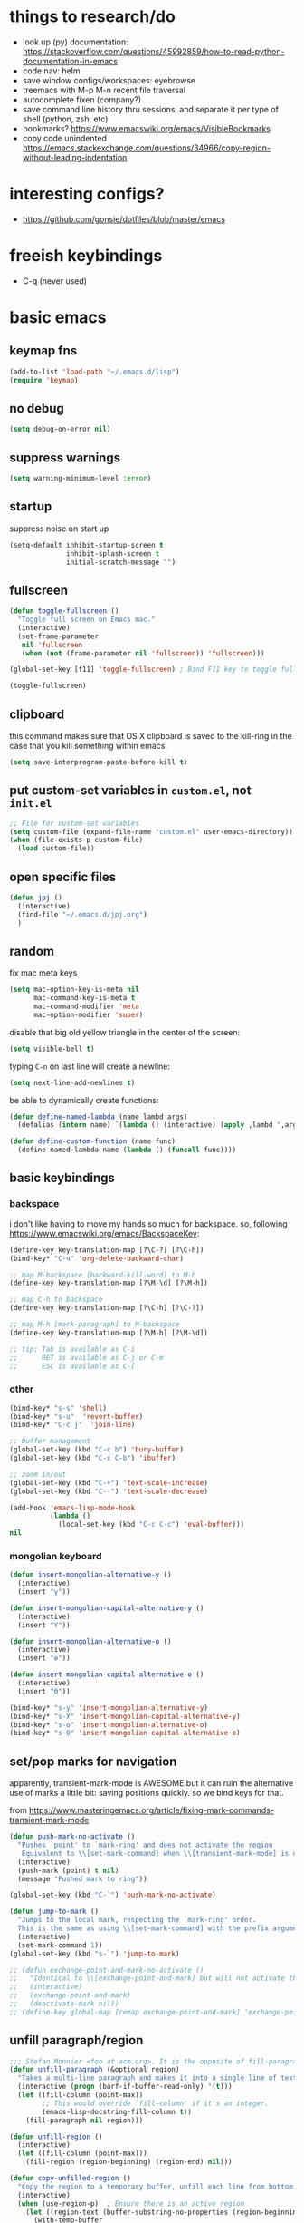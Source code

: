 * things to research/do

- look up (py) documentation:
  https://stackoverflow.com/questions/45992859/how-to-read-python-documentation-in-emacs
- code nav: helm
- save window configs/workspaces: eyebrowse
- treemacs with M-p M-n recent file traversal
- autocomplete fixen (company?)
- save command line history thru sessions, and separate it per type of shell
  (python, zsh, etc)
- bookmarks? https://www.emacswiki.org/emacs/VisibleBookmarks
- copy code unindented
  https://emacs.stackexchange.com/questions/34966/copy-region-without-leading-indentation

* interesting configs?

- https://github.com/gonsie/dotfiles/blob/master/emacs

* freeish keybindings

- C-q (never used)

* basic emacs

** keymap fns

#+BEGIN_SRC emacs-lisp
(add-to-list 'load-path "~/.emacs.d/lisp")
(require 'keymap)
#+END_SRC

#+RESULTS:
: keymap

** no debug

#+BEGIN_SRC emacs-lisp
(setq debug-on-error nil)
#+END_SRC

#+RESULTS:

** suppress warnings

#+BEGIN_SRC emacs-lisp
(setq warning-minimum-level :error)
#+END_SRC

#+RESULTS:
: :error

** startup

suppress noise on start up

#+BEGIN_SRC emacs-lisp
(setq-default inhibit-startup-screen t
              inhibit-splash-screen t
              initial-scratch-message "")
#+END_SRC

#+RESULTS:

** fullscreen

#+BEGIN_SRC emacs-lisp
(defun toggle-fullscreen ()
  "Toggle full screen on Emacs mac."
  (interactive)
  (set-frame-parameter
   nil 'fullscreen
   (when (not (frame-parameter nil 'fullscreen)) 'fullscreen)))

(global-set-key [f11] 'toggle-fullscreen) ; Bind F11 key to toggle fullscreen

(toggle-fullscreen)
#+END_SRC

#+RESULTS:

** clipboard

this command makes sure that OS X clipboard is saved to the kill-ring in the
case that you kill something within emacs.

#+BEGIN_SRC emacs-lisp
(setq save-interprogram-paste-before-kill t)
#+END_SRC

** put custom-set variables in =custom.el=, not =init.el=
#+BEGIN_SRC emacs-lisp
;; File for custom-set variables
(setq custom-file (expand-file-name "custom.el" user-emacs-directory))
(when (file-exists-p custom-file)
  (load custom-file))
#+END_SRC

#+RESULTS:
: t

** open specific files

#+BEGIN_SRC emacs-lisp
(defun jpj ()
  (interactive)
  (find-file "~/.emacs.d/jpj.org")
  )
#+END_SRC

#+RESULTS:
: thesis

** random

fix mac meta keys

#+BEGIN_SRC emacs-lisp
(setq mac-option-key-is-meta nil
      mac-command-key-is-meta t
      mac-command-modifier 'meta
      mac-option-modifier 'super)
#+END_SRC

#+RESULTS:
: super

disable that big old yellow triangle in the center of the screen:

#+BEGIN_SRC emacs-lisp
(setq visible-bell t)
#+END_SRC

#+RESULTS:
: t

typing =C-n= on last line will create a newline:

#+BEGIN_SRC emacs-lisp
(setq next-line-add-newlines t)
#+END_SRC

#+RESULTS:
: t

be able to dynamically create functions:

#+BEGIN_SRC emacs-lisp
(defun define-named-lambda (name lambd args)
  (defalias (intern name) `(lambda () (interactive) (apply ,lambd ',args))))

(defun define-custom-function (name func)
  (define-named-lambda name (lambda () (funcall func))))
#+END_SRC

#+RESULTS:
: define-custom-function

** basic keybindings

*** backspace

i don't like having to move my hands so much for backspace. so, following
https://www.emacswiki.org/emacs/BackspaceKey:

#+BEGIN_SRC emacs-lisp
(define-key key-translation-map [?\C-?] [?\C-h])
(bind-key* "C-ч" 'org-delete-backward-char)

;; map M-backspace [backward-kill-word] to M-h
(define-key key-translation-map [?\M-\d] [?\M-h])

;; map C-h to backspace
(define-key key-translation-map [?\C-h] [?\C-?])

;; map M-h [mark-paragraph] to M-backspace
(define-key key-translation-map [?\M-h] [?\M-\d])

;; tip: Tab is available as C-i
;;      RET is available as C-j or C-m
;;      ESC is available as C-[
#+END_SRC

#+RESULTS:
: [134217855]

*** other

#+BEGIN_SRC emacs-lisp
(bind-key* "s-s" 'shell)
(bind-key* "s-u"  'revert-buffer)
(bind-key* "C-c j"  'join-line)

;; buffer management
(global-set-key (kbd "C-c b") 'bury-buffer)
(global-set-key (kbd "C-x C-b") 'ibuffer)

;; zoom in/out
(global-set-key (kbd "C-+") 'text-scale-increase)
(global-set-key (kbd "C--") 'text-scale-decrease)

(add-hook 'emacs-lisp-mode-hook
          (lambda ()
            (local-set-key (kbd "C-c C-c") 'eval-buffer)))
nil
#+END_SRC

#+RESULTS:
: join-line

*** mongolian keyboard

#+BEGIN_SRC emacs-lisp
(defun insert-mongolian-alternative-y ()
  (interactive)
  (insert "ү"))

(defun insert-mongolian-capital-alternative-y ()
  (interactive)
  (insert "Ү"))

(defun insert-mongolian-alternative-o ()
  (interactive)
  (insert "ө"))

(defun insert-mongolian-capital-alternative-o ()
  (interactive)
  (insert "Ө"))

(bind-key* "s-у" 'insert-mongolian-alternative-y)
(bind-key* "s-У" 'insert-mongolian-capital-alternative-y)
(bind-key* "s-о" 'insert-mongolian-alternative-o)
(bind-key* "s-О" 'insert-mongolian-capital-alternative-o)
#+END_SRC

#+RESULTS:
: insert-mongolian-capital-alternative-o

** set/pop marks for navigation

apparently, transient-mark-mode is AWESOME but it can ruin the alternative use
of marks a little bit: saving positions quickly. so we bind keys for that.

from https://www.masteringemacs.org/article/fixing-mark-commands-transient-mark-mode

#+BEGIN_SRC emacs-lisp
(defun push-mark-no-activate ()
  "Pushes `point' to `mark-ring' and does not activate the region
   Equivalent to \\[set-mark-command] when \\[transient-mark-mode] is disabled"
  (interactive)
  (push-mark (point) t nil)
  (message "Pushed mark to ring"))

(global-set-key (kbd "C-`") 'push-mark-no-activate)

(defun jump-to-mark ()
  "Jumps to the local mark, respecting the `mark-ring' order.
  This is the same as using \\[set-mark-command] with the prefix argument."
  (interactive)
  (set-mark-command 1))
(global-set-key (kbd "s-`") 'jump-to-mark)

;; (defun exchange-point-and-mark-no-activate ()
;;   "Identical to \\[exchange-point-and-mark] but will not activate the region."
;;   (interactive)
;;   (exchange-point-and-mark)
;;   (deactivate-mark nil))
;; (define-key global-map [remap exchange-point-and-mark] 'exchange-point-and-mark-no-activate)
#+END_SRC

#+RESULTS:
: jump-to-mark

** unfill paragraph/region
#+BEGIN_SRC emacs-lisp
;;; Stefan Monnier <foo at acm.org>. It is the opposite of fill-paragraph
(defun unfill-paragraph (&optional region)
  "Takes a multi-line paragraph and makes it into a single line of text."
  (interactive (progn (barf-if-buffer-read-only) '(t)))
  (let ((fill-column (point-max))
        ;; This would override `fill-column' if it's an integer.
        (emacs-lisp-docstring-fill-column t))
    (fill-paragraph nil region)))

(defun unfill-region ()
  (interactive)
  (let ((fill-column (point-max)))
    (fill-region (region-beginning) (region-end) nil)))

(defun copy-unfilled-region ()
  "Copy the region to a temporary buffer, unfill each line from bottom to top, then copy back to the kill-ring."
  (interactive)
  (when (use-region-p)  ; Ensure there is an active region
    (let ((region-text (buffer-substring-no-properties (region-beginning) (region-end))))
      (with-temp-buffer
        (org-mode)
        (insert region-text)
        (goto-char (point-max))  ; Start from the end of the buffer
        (while (> (point) (point-min))
          (unfill-paragraph)  ; Call your unfill-paragraph function
          (forward-line -1))  ; Move up one line
        (kill-new (buffer-string)))  ; Copy the result to the kill-ring
      (deactivate-mark)
      (message "Region unfilled and copied"))))

(global-set-key "\C-ceu" 'unfill-paragraph)
#+END_SRC

#+RESULTS:
: unfill-paragraph

** kill-word

=M-backspace= not only deletes the previous word, but also copies it, which I
think is pretty annoying. Let's change this behaviour. The function called when
hitting =M-backspace= is =backward-kill-word=.

This is defined in simple.el, and it calls =kill-word=. Let's define a function
called delete-word, which

#+BEGIN_SRC emacs-lisp
(defun delete-word (arg)
  "Delete characters forward until encountering the end of a word.
With argument ARG, do this that many times."
  (interactive "p")
  (delete-region (point) (progn (forward-word arg) (point))))

(defun backward-delete-word (arg)
  "Delete characters backward until encountering the beginning of a word.
With argument ARG, do this that many times."
  (interactive "p")
  (delete-word (- arg)))

(global-set-key (kbd "M-<backspace>") `backward-delete-word)
#+END_SRC

#+RESULTS:
: backward-delete-word

#+BEGIN_SRC emacs-lisp
(defun kill-word (arg)
  "Kill characters forward until encountering the end of a word.
With argument ARG, do this that many times."
  (interactive "p")
  (delete-region (point) (progn (forward-word arg) (point))))
#+END_SRC

#+RESULTS:
: kill-word

** global text scale / font size

#+BEGIN_SRC emacs-lisp
(define-globalized-minor-mode
  global-text-scale-mode
  text-scale-mode
  (lambda () (text-scale-mode 1)))

(defun global-text-scale-adjust (inc) (interactive)
       (text-scale-set 1)
       (kill-local-variable 'text-scale-mode-amount)
       (setq-default text-scale-mode-amount (+ text-scale-mode-amount inc))
       (global-text-scale-mode 1)
       )

(defun global-text-scale-increase () (interactive)
       (global-text-scale-adjust 1))

(defun global-text-scale-decrease () (interactive)
       (global-text-scale-adjust -1))

(defun global-text-scale-reset () (interactive)
       (global-text-scale-adjust (- text-scale-mode-amount))
       (global-text-scale-mode -1))


;; increase default text scale by one
(global-text-scale-increase)

(bind-keys*
 ("C-x C-M-=" . global-text-scale-increase)
 ("C-x C-M--" . global-text-scale-decrease)
 ("C-x C-M-0" . global-text-scale-reset)
 )
#+END_SRC

#+RESULTS:
: global-text-scale-reset

** [paul] removing brackets around region

Taken from https://emacs.stackexchange.com/questions/10786/remove-parentheses-around-region

#+BEGIN_SRC emacs-lisp
(defun my-delete-surrounded-delimiters ()
  (interactive)
  ;; save where region begins & ends
  (let ((beginning (region-beginning))
        (end (region-end)))
        (save-excursion
        (goto-char end)
        (delete-char -1)
        (goto-char beginning)
        (delete-char 1))))

(defun my-move-region-inwards ()
   (interactive)
   ;; save where region begins & ends
   (let ((beginning (region-beginning))
         (end (region-end)))
     (progn
       (exchange-point-and-mark)
       (backward-char)
       (exchange-point-and-mark)
       (forward-char))))

(global-set-key (kbd "C-M-<backspace>") `my-delete-surrounded-delimiters)
(global-set-key (kbd "C-M-r") `my-move-region-inwards)
#+END_SRC

#+RESULTS:
: my-move-region-inwards

** UTF-8 / BOM encoding

#+BEGIN_SRC emacs-lisp
(prefer-coding-system 'utf-8)
(setq-default buffer-file-coding-system 'utf-8-unix)
#+END_SRC

#+RESULTS:
: utf-8-unix

* vital functions/libraries

** s (string manipulation)

#+BEGIN_SRC emacs-lisp
(use-package s
  :straight t)
#+END_SRC

#+RESULTS:
: s

** dash (list manipulation)

#+BEGIN_SRC emacs-lisp
(use-package dash
  :straight t)
#+END_SRC

#+RESULTS:

** crux

crux are a set of useful basic utility functions. here's an overview pulled
from its README:

| Command                                             | Suggested Keybinding(s) | Description                                                                |
|-----------------------------------------------------+-------------------------+----------------------------------------------------------------------------|
| `crux-open-with`                                    | C-c o                   | Open the currently visited file with an external program.                  |
| `crux-smart-kill-line`                              | C-k or Super-k          | First kill to end of line, then kill the whole line.                       |
| `crux-smart-open-line-above`                        | C-S-RET or Super-o      | Insert an empty line above the current line and indent it properly.        |
| `crux-smart-open-line`                              | S-RET or M-o            | Insert an empty line and indent it properly (as in most IDEs).             |
| `crux-cleanup-buffer-or-region`                     | C-c n                   | Fix indentation in buffer and strip whitespace.                            |
| `crux-recentf-find-file`                            | C-c f or Super-r        | Open recently visited file.                                                |
| `crux-recentf-find-directory`                       | C-c F                   | Open recently visited directory.                                           |
| `crux-view-url`                                     | C-c u                   | Open a new buffer containing the contents of URL.                          |
| `crux-eval-and-replace`                             | C-c e                   | Eval a bit of Emacs Lisp code and replace it with its result.              |
| `crux-transpose-windows`                            | C-x 4 t                 | Transpose the buffers between two windows.                                 |
| `crux-delete-file-and-buffer`                       | C-c D                   | Delete current file and buffer.                                            |
| `crux-copy-file-preserve-attributes`                | C-c c                   | Copy current file with file attributes preserved                           |
| `crux-duplicate-current-line-or-region`             | C-c d                   | Duplicate the current line (or region).                                    |
| `crux-duplicate-and-comment-current-line-or-region` | C-c M-d                 | Duplicate and comment the current line (or region).                        |
| `crux-rename-file-and-buffer`                       | C-c r                   | Rename the current buffer and its visiting file if any.                    |
| `crux-visit-term-buffer`                            | C-c t                   | Open a terminal emulator (`ansi-term`).                                    |
| `crux-kill-other-buffers`                           | C-c k                   | Kill all open buffers except the one you're currently in.                  |
| `crux-indent-defun`                                 | C-M z                   | Indent the definition at point.                                            |
| `crux-indent-rigidly-and-copy-to-clipboard`         | C-c TAB                 | Indent and copy region to clipboard                                        |
| `crux-find-user-init-file`                          | C-c I                   | Open user's init file.                                                     |
| `crux-find-user-custom-file`                        | C-c ,                   | Open user's custom file.                                                   |
| `crux-find-shell-init-file`                         | C-c S                   | Open shell's init file.                                                    |
| `crux-top-join-line`                                | Super-j or C-^          | Join lines                                                                 |
| `crux-kill-whole-line`                              | Super-k                 | Kill whole line                                                            |
| `crux-kill-line-backwards`                          | C-Backspace             | Kill line backwards                                                        |
| `crux-kill-and-join-forward`                        | C-S-Backspace or C-k    | If at end of line, join with following; otherwise kill line.               |
| `crux-kill-buffer-truename `                        | C-c P                   | Kill absolute path of file visited in current buffer.                      |
| `crux-ispell-word-then-abbrev`                      | C-c i                   | Fix word using `ispell` and then save to `abbrev`.                         |
| `crux-upcase-region`                                | C-x C-u                 | `upcase-region` when `transient-mark-mode` is on and region is active.     |
| `crux-downcase-region`                              | C-x C-l                 | `downcase-region` when `transient-mark-mode` is on and region is active.   |
| `crux-capitalize-region`                            | C-x M-c                 | `capitalize-region` when `transient-mark-mode` is on and region is active. |
| `crux-other-window-or-switch-buffer`                | M-o                     | Select other window, or switch to most recent buffer if only one windows.  |

#+BEGIN_SRC emacs-lisp
;; (defun get-crux-key (key)
;;   (s-join " " (list "C-c r" key)))

(use-package crux
  :straight t
  :bind (
         ("C-c r C-o" . crux-open-with)
         ;; ("C-c r ?" . crux-smart-kill-line)
         ("C-c r o" . crux-smart-open-line-above)
         ;; ("C-c r ?" . crux-smart-open-line)
         ;; ("C-c r ?" . crux-cleanup-buffer-or-region)
         ;; ("C-c r ?" . crux-recentf-find-file)
         ;; ("C-c r ?" . crux-recentf-find-directory)
         ;; ("C-c r ?" . crux-view-url)
         ("C-c r e" . crux-eval-and-replace)
         ("C-c r t" . crux-transpose-windows)
         ("C-c r C-d" . crux-delete-file-and-buffer)
         ;; ("C-c r ?" . crux-copy-file-preserve-attributes)
         ("C-c d" . crux-duplicate-current-line-or-region)
         ("C-c M-d" . crux-duplicate-and-comment-current-line-or-region)
         ("C-c r C-r" . crux-rename-file-and-buffer)
         ;; ("C-c r ?" . crux-visit-term-buffer)
         ;; ("C-c r ?" . crux-kill-other-buffers)
         ;; ("C-c r ?" . crux-indent-defun)
         ("C-c r TAB" . crux-indent-rigidly-and-copy-to-clipboard)
         ;; ("C-c r ?" . crux-find-user-init-file)
         ;; ("C-c r ?" . crux-find-user-custom-file)
         ;; ("C-c r ?" . crux-find-shell-init-file)
         ("C-c r j" . crux-top-join-line)
         ;; ("C-c r ?" . crux-kill-whole-line)
         ;; ("C-c r ?" . crux-kill-line-backwards)
         ;; ("C-c r ?" . crux-kill-and-join-forward)
         ("C-c r p" . crux-kill-buffer-truename)
         ;; ("C-c r ?" . crux-ispell-word-then-abbrev)
         ("C-c r u" . crux-upcase-region)
         ("C-c r d" . crux-downcase-region)
         ("C-c r c" . crux-capitalize-region)
         ;; ("C-c r ?" . crux-other-window-or-switch-buffer)
         ))
#+END_SRC

#+RESULTS:
: crux-capitalize-region

importantly, crux also provides some augmentations to existing commands
(below is adapted from its README):

*** crux-with-region-or-buffer

You can use `crux-with-region-or-buffer` to make a command acting
normally on a region to operate on the entire buffer in the absence of
a region. Here are a few examples you can stuff in your config:

=(crux-with-region-or-buffer indent-region)=

*** crux-with-region-or-line

Likewise, you can use `crux-with-region-or-line` to make a command
alternately act on the current line if the mark is not active:

=(crux-with-region-or-line comment-or-uncomment-region)=

*** crux-with-region-or-point-to-eol

Sometimes you might want to act on the point until the end of the
current line, rather than the whole line, in the absence of a region:

=(crux-with-region-or-point-to-eol kill-ring-save)=

** jpj fns

*** find-and-replace-in-git-repo

#+BEGIN_SRC emacs-lisp
(defun find-and-replace-in-git-repo ()
  "Find and replace old with new in current git repo"
  (interactive)
  (let* ((old (read-string "old:"))
         (new (read-string "new:"))
         (cmd
          (s-join ""
                  (list
                   "~/.virtualenvs/base/bin/pdfx -v '"
                   old
                   "' | sed -n 's/" old "/" new "/p'"))))
    (shell-command cmd buffer)
    (switch-to-buffer buffer)))
;; git grep -l '.apply(' | xargs sed -i '' 's/.apply/.swifter.apply/g'
#+END_SRC

** ace-window

#+BEGIN_SRC emacs-lisp
(use-package ace-window
  :ensure t)
(global-set-key (kbd "M-o") 'ace-window)
(setq aw-keys '(?a ?s ?d ?f ?g ?h ?j ?k ?l))
(defvar aw-dispatch-alist
  '((?x aw-delete-window "Delete Window")
  (?m aw-swap-window "Swap Windows")
  (?M aw-move-window "Move Window")
  (?c aw-copy-window "Copy Window")
  (?j aw-switch-buffer-in-window "Select Buffer")
  (?n aw-flip-window)
  (?u aw-switch-buffer-other-window "Switch Buffer Other Window")
  (?c aw-split-window-fair "Split Fair Window")
  (?v aw-split-window-vert "Split Vert Window")
  (?b aw-split-window-horz "Split Horz Window")
  (?o delete-other-windows "Delete Other Windows")
  (?? aw-show-dispatch-help))
  "List of actions for `aw-dispatch-default'.")
#+END_SRC

#+RESULTS:
: aw-dispatch-alist

** copy fpath/fname to clipboard

Taken from https://stackoverflow.com/questions/2416655/file-path-to-clipboard-in-emacs

#+BEGIN_SRC emacs-lisp
(defun remove-ssh-prefix (filename)
    "Removes ssh-prefix of filenames taken from remote locations"
    (first (last (split-string filename ":")))
    )

(defun get-current-fpath ()
  (let* ((filename-raw (if (equal major-mode 'dired-mode)
                      default-directory
                    (buffer-file-name)))
         (filename (if (string-prefix-p "/ssh:" filename-raw) (remove-ssh-prefix filename-raw) filename-raw)))
    filename))

(defun cpath ()
  "Copy the current buffer full path to the clipboard."
  (interactive)
  (let* ((filename (get-current-fpath)))
    (when filename
      (kill-new filename)
      (message "Copied buffer file name '%s' to the clipboard." filename))))


(defun cdir ()
  "Copy the current buffer full path to the clipboard."
  (interactive)
  (let* ((filename-raw (if (equal major-mode 'dired-mode)
                      default-directory
                    (buffer-file-name)))
         (filename (file-name-directory (if (string-prefix-p "/ssh:" filename-raw) (remove-ssh-prefix filename-raw) filename-raw))))
    (when filename
      (kill-new filename)
      (message "Copied buffer file name '%s' to the clipboard." filename))))

(defun cfile ()
  "Copy the current buffer file name to the clipboard."
  (interactive)
  (let* ((filepath-raw (if (equal major-mode 'dired-mode)
                      default-directory
                    (buffer-file-name)))
         (filename (file-name-nondirectory filepath-raw)))
    (when filename
      (kill-new filename)
      (message "Copied buffer file name '%s' to the clipboard." filename))))

(defun cname ()
  (interactive)
  (cfile))
#+END_SRC

#+RESULTS:
: cfile

** meow (modal editing)

#+BEGIN_SRC emacs-lisp
(defun meow-setup ()
  (setq meow-cheatsheet-layout meow-cheatsheet-layout-qwerty)
  (meow-motion-overwrite-define-key
   '("j" . meow-next)
   '("k" . meow-prev)
   '("<escape>" . ignore))
  (meow-leader-define-key
   ;; SPC j/k will run the original command in MOTION state.
   '("j" . "H-j")
   '("k" . "H-k")
   ;; Use SPC (0-9) for digit arguments.
   '("1" . meow-digit-argument)
   '("2" . meow-digit-argument)
   '("3" . meow-digit-argument)
   '("4" . meow-digit-argument)
   '("5" . meow-digit-argument)
   '("6" . meow-digit-argument)
   '("7" . meow-digit-argument)
   '("8" . meow-digit-argument)
   '("9" . meow-digit-argument)
   '("0" . meow-digit-argument)
   '("/" . meow-keypad-describe-key)
   '("?" . meow-cheatsheet))
  (meow-normal-define-key
   '("0" . meow-expand-0)
   '("9" . meow-expand-9)
   '("8" . meow-expand-8)
   '("7" . meow-expand-7)
   '("6" . meow-expand-6)
   '("5" . meow-expand-5)
   '("4" . meow-expand-4)
   '("3" . meow-expand-3)
   '("2" . meow-expand-2)
   '("1" . meow-expand-1)
   '("-" . negative-argument)
   '(";" . meow-reverse)
   '("," . meow-inner-of-thing)
   '("." . meow-bounds-of-thing)
   '("[" . meow-beginning-of-thing)
   '("]" . meow-end-of-thing)
   '("a" . meow-append)
   '("A" . meow-open-below)
   '("b" . meow-back-word)
   '("B" . meow-back-symbol)
   '("c" . meow-change)
   '("d" . meow-delete)
   '("D" . meow-backward-delete)
   '("e" . meow-next-word)
   '("E" . meow-next-symbol)
   '("f" . meow-find)
   '("g" . meow-cancel-selection)
   '("G" . meow-grab)
   '("h" . meow-left)
   '("H" . meow-left-expand)
   '("i" . meow-insert)
   '("I" . meow-open-above)
   '("j" . meow-next)
   '("J" . meow-next-expand)
   '("k" . meow-prev)
   '("K" . meow-prev-expand)
   '("l" . meow-right)
   '("L" . meow-right-expand)
   '("m" . meow-join)
   '("n" . meow-search)
   '("o" . meow-block)
   '("O" . meow-to-block)
   '("p" . meow-yank)
   '("q" . meow-quit)
   '("Q" . meow-goto-line)
   '("r" . meow-replace)
   '("R" . meow-swap-grab)
   '("s" . meow-kill)
   '("t" . meow-till)
   '("u" . meow-undo)
   '("U" . meow-undo-in-selection)
   '("v" . meow-visit)
   '("w" . meow-mark-word)
   '("W" . meow-mark-symbol)
   '("x" . meow-line)
   '("X" . meow-goto-line)
   '("y" . meow-save)
   '("Y" . meow-sync-grab)
   '("z" . meow-pop-selection)
   '("'" . repeat)
   '("<escape>" . ignore)
   '("C-q" . ignore)))

(use-package meow
  :straight t
  :init
  ;; (meow-setup)
  ;; (meow-define-keys 'insert
  ;;  '("C-q" . meow-insert-exit))
  ;; (meow-global-mode 1)
  )
#+END_SRC

#+RESULTS:

** gpg-agent stuff

#+BEGIN_SRC emacs-lisp
  (use-package pinentry
        :straight t)

  (setq epa-pinentry-mode 'loopback)
  (pinentry-start)
#+END_SRC

#+RESULTS:
| :server-file | /var/folders/97/htw849gj5bq8x8l5306kmdfm0000gn/T/emacs501/pinentry |

* compat

#+BEGIN_SRC emacs-lisp
(use-package compat
  :straight t
  :config
  (require 'compat)
)
#+END_SRC

* appearance
** font lock
#+BEGIN_SRC emacs-lisp
  ;; Enable pretty syntax highlighting everywhere
  (global-font-lock-mode t)
#+END_SRC

** whitespace
#+BEGIN_SRC emacs-lisp
(use-package whitespace
  :ensure t
  :init (setq-default indicate-empty-lines t)
  :config
  (setq whitespace-line-column 120
        whitespace-style '(face trailing lines-tail empty
                                indentation::space space-before-tab::tab))
  (global-whitespace-mode -1))

(setq-default indent-tabs-mode nil)

(defcustom do-whitespace-cleanup t
  "Perform whitespace-cleanup on save."
  :group 'whitespace)

(make-variable-buffer-local 'do-whitespace-cleanup)

(defun toggle-whitespace-cleanup ()
  "Turn the whitespace-cleanup hook on and off."
  (interactive)
  (setq do-whitespace-cleanup (not do-whitespace-cleanup))
  (message "do-whitespace-cleanup set to %s" do-whitespace-cleanup))

(add-hook 'before-save-hook
          (lambda ()
            (when do-whitespace-cleanup
              (whitespace-cleanup))))

(add-hook 'makefile-mode-hook
          (lambda ()
            (setq indent-tabs-mode t
                  do-whitespace-cleanup nil)))

(add-hook 'prog-mode-hook
          (lambda ()
            (whitespace-mode +1)
            ;; (setq show-trailing-whitespace t)
            ))
#+END_SRC

#+RESULTS:
| lambda | nil | (whitespace-mode 1) |

** font
- [[https://www.emacswiki.org/emacs/SetFonts][Setting fonts]]
- See also ~/tmp/prettify-utils.el

** Decorations
Turn off all windows decoration.
#+BEGIN_SRC emacs-lisp
(tool-bar-mode 0)
(menu-bar-mode 0)
(scroll-all-mode 0)
(scroll-bar-mode 0)
(tooltip-mode )

#+END_SRC

#+RESULTS:
: t

** theming

themes i like:
| doom-laserwave |
| doom-palenight |
| doom-moonlight |

** doom-palenight

#+BEGIN_SRC emacs-lisp
;;; doom-palenight-theme.el --- inspired by Material-PaleNight -*- no-byte-compile: t; -*-
(add-to-list 'custom-theme-load-path "~/.emacs.d/themes")
(use-package doom-themes
  :ensure t
  :config (load-theme 'doom-palenight t)

  ;; Enable flashing mode-line on errors
  (doom-themes-visual-bell-config)

  ;; Corrects (and improves) org-mode's native fontification.
  (doom-themes-org-config))
#+END_SRC

#+RESULTS:
: t


#+BEGIN_SRC emacs-lisp
(defun load-theme-and-disable-all-others (theme)
  ;; (load-theme theme t)
  (mapc (lambda (th) (unless (eq th theme) (disable-theme th)))
        custom-enabled-themes)
  (load-theme theme t)
  )

(defun light ()
  (interactive)
  (load-theme-and-disable-all-others 'doom-opera-light))

(defun gray ()
  (interactive)
  (load-theme-and-disable-all-others 'doom-nova))

(defun dark ()
  (interactive)
  (load-theme-and-disable-all-others 'doom-palenight))

(dark)
#+END_SRC

#+RESULTS:
: t

** additional theming

change active region highlighting

#+BEGIN_SRC emacs-lisp
(set-face-attribute 'region nil :background (doom-darken "#c792ea" 0.6) :foreground nil) ;; "#ffffff")
#+END_SRC

#+RESULTS:

disable/enable horizontal line where point is

#+BEGIN_SRC emacs-lisp
(global-hl-line-mode 0)
(set-face-background 'hl-line (doom-darken "#c792ea" 0.77))
#+END_SRC

#+RESULTS:

#+BEGIN_SRC emacs-lisp
;; (add-to-list 'load-path "~/.emacs.d/repos/elegant-emacs")
;; (require 'sanity)
;; ;; (require 'elegance)

(set-face-font 'default "DM Mono 13")

;; ;; (set-frame-parameter (selected-frame)
;; ;;                      'internal-border-width 24)
(setq default-frame-alist
      (append (list '(vertical-scroll-bars . nil)
                    ;; '(internal-border-width . 24)
                    '(font . "DM Mono 13"))))


;; ;; Line spacing, can be 0 for code and 1 or 2 for text
;; (setq-default line-spacing 0)

;; ;; Underline line at descent position, not baseline position
;; (setq x-underline-at-descent-line t)

;; ;; No ugly button for checkboxes
;; (setq widget-image-enable nil)

;; ;; No sound
;; (setq visible-bell t)
;; (setq ring-bell-function 'ignore)

;; ;; Paren mode is part of the theme
;; (show-paren-mode t)

;; ;; this is a purposefully long line that I hope will show some things in the fringe
;; ;; (fringe-mode '(10 . 10))
;; (defface fallback '((t :family "Fira Code Light"
;;                        :inherit 'face-faded)) "Fallback")
;; (set-display-table-slot standard-display-table 'truncation
;;                         (make-glyph-code ?… 'fallback))
;; (set-display-table-slot standard-display-table 'wrap
;;                         (make-glyph-code ?↩ 'fallback))

;; ;; Vertical window divider
;; (setq window-divider-default-right-width 3)
;; (setq window-divider-default-places 'right-only)
;; (window-divider-mode)
#+END_SRC

#+RESULTS:
: ((vertical-scroll-bars) (font . DM Mono 13))

* visual things
** matching parenthesis
#+BEGIN_SRC emacs-lisp
(show-paren-mode t)
(setq-default show-paren-style 'parenthesis) ; highlight brackets only

(defadvice show-paren-function
    (after show-matching-paren-offscreen activate)
  "If the matching paren is offscreen, show the matching line in
the echo area. Has no effect if the character before point is not
of the syntax class ')'."
  (interactive)
  (let* ((cb (char-before (point)))
   (matching-text (and cb
           (char-equal (char-syntax cb) ?\) )
           (blink-matching-open))))
    (when matching-text (message matching-text))))
#+END_SRC

#+RESULTS:
: show-paren-function
** sticky function definition

this stickies the current function definition at the top of the buffer.

not used because it uses the header :(

#+BEGIN_SRC emacs-lisp
;; (use-package topsy
;;   ;; :quelpa (topsy :fetcher github :repo "alphapapa/topsy.el")
;;   :straight t
;;   :hook
;;   (prog-mode . topsy-mode)
;;   (magit-section-mode . topsy-mode))
#+END_SRC

* text manipulation

** wrap region in things

#+BEGIN_SRC emacs-lisp
(defun wrap-region-in-text (prefix suffix)
  (interactive)
  (save-excursion
    (goto-char (region-beginning))
    (insert prefix))
  (save-excursion
    (goto-char (region-end))
    (insert suffix)))
#+END_SRC

#+RESULTS:
: wrap-region-in-text

#+BEGIN_SRC emacs-lisp
(defun wrap-region-in-component (component)
  (wrap-region-in-text (s-concat "<" component ">") (s-concat "</" component ">")))
#+END_SRC

#+RESULTS:
: wrap-region-in-component

** wrap region in <Trans />

#+BEGIN_SRC emacs-lisp
(defun wrap-region-in-trans ()
  (interactive)
  (wrap-region-in-component "Trans"))
#+END_SRC

#+RESULTS:
: wrap-region-in-trans

* bug-hunter

  #+BEGIN_SRC emacs-lisp
(use-package bug-hunter
  :straight t)
  #+END_SRC

  #+RESULTS:

* selection candidates and search

** vertico

#+BEGIN_SRC emacs-lisp
(use-package vertico
  :straight (:files (:defaults "extensions/*"))
  :config
  (set-face-attribute 'vertico-current nil :background (doom-darken "#c792ea" 0.6))
  :init
  (vertico-mode))
#+END_SRC

#+RESULTS:
: t

*** prescient

prescient makes sorting and filtering more intelligent.

#+BEGIN_SRC emacs-lisp
(use-package vertico-prescient
  :straight t
  :init
  (vertico-prescient-mode 1)
  (prescient-persist-mode 1))
#+END_SRC

#+RESULTS:

** marginalia

#+BEGIN_SRC emacs-lisp
(use-package marginalia
  :straight (:host github :repo "minad/marginalia" :branch "main")
  :demand
  :config
  (setq marginalia-annotators
        '(marginalia-annotators-heavy
          marginalia-annotators-light))
  (marginalia-mode 0))
#+END_SRC

#+RESULTS:
: t

** consult

#+BEGIN_SRC emacs-lisp
(use-package consult
  :straight t
  :demand
  :config
  (setq consult-line-numbers-widen t)
  (setq completion-in-region-function #'consult-completion-in-region)
  (setq consult-async-min-input 3)
  (setq consult-async-input-debounce 0.5)
  (setq consult-async-input-throttle 0.8)
  (setq consult-narrow-key ">")

  ;; configure a function which returns the project root directory
  (autoload 'projectile-project-root "projectile")
  (setq consult-project-root-function #'projectile-project-root)

  ;; NOTE: check `embark-consult' for previews that can be used with the
  ;; default minibuffer and Embark collections.
  :bind (("C-x M-:" . consult-complex-command)
         ("C-x M-m" . consult-minor-mode-menu)
         ("C-x M-k" . consult-kmacro)
         ("M-g g" . consult-goto-line)
         ("M-g M-g" . consult-goto-line)
         ("M-X" . consult-mode-command)
         ("M-K" . consult-keep-lines)  ; M-S-k is similar to M-S-5 (M-%)
         ("M-s f" . consult-find)
         ("M-s g" . consult-ripgrep)
         ("M-s m" . consult-mark)
         ("C-j" . consult-buffer)
         ("C-x b" . consult-buffer)
         ("M-s i" . consult-imenu)
         ("M-s s" . consult-outline)    ; M-s o is `occur'
         ("M-y" . consult-yank-from-kill-ring)
         ("M-s l" . consult-line)
         :map consult-narrow-map
         ("?" . consult-narrow-help)))

;; enforce the switch-buffer binding
(bind-key* "C-j" 'consult-buffer)
#+END_SRC

#+RESULTS:
: consult-buffer

* minibuffer

#+BEGIN_SRC emacs-lisp
(use-package minibuffer
  :config
  (setq completion-styles '(orderless partial-completion))
  (setq completion-category-defaults nil)
  (setq completion-cycle-threshold 3)
  (setq completion-flex-nospace nil)
  (setq completion-pcm-complete-word-inserts-delimiters t)
  (setq completion-pcm-word-delimiters "-_./:| ")
  (setq completion-show-help nil)
  (setq completion-auto-help nil)
  (setq completion-ignore-case t)
  (setq-default case-fold-search t)   ; For general regexp

  ;; The following two are updated in Emacs 28.  They concern the
  ;; *Completions* buffer.  Note that I actually do not use that buffer,
  ;; because I rely on Embark's version of it.
  (setq completions-format 'one-column)
  (setq completions-detailed t)

  (setq read-buffer-completion-ignore-case t)
  (setq read-file-name-completion-ignore-case t)

  (setq enable-recursive-minibuffers t)
  (setq read-answer-short t)
  (setq resize-mini-windows t)
  (setq minibuffer-eldef-shorten-default t)

  (file-name-shadow-mode 1)
  (minibuffer-depth-indicate-mode 1)
  (minibuffer-electric-default-mode 1)

  ;; Defines, among others, aliases for common minibuffer commands to
  ;; Super-KEY.  Normally these should go in individual package
  ;; declarations, but their grouping here makes things easier to
  ;; understand.  Besides, they are related to the minibuffer.
  :bind (("s-f" . find-file)
         ("s-F" . find-file-other-window)
         ("s-d" . dired)
         ("s-D" . dired-other-window)
         :map minibuffer-local-completion-map
         ("C-j" . exit-minibuffer)
         ("<tab>" . minibuffer-force-complete)
         ;; De facto deprecated as I use Embark and its own completions'
         ;; buffer.
         :map completion-list-mode-map
         ("n" . next-line)
         ("p" . previous-line)
         ("f" . next-completion)
         ("b" . previous-completion)))
#+END_SRC

#+RESULTS:
: previous-completion

* ssh shortcuts

fns to reset directories to local:
#+BEGIN_SRC emacs-lisp
(defun local ()
  (interactive)
  (setq default-directory "/Users/jeroen"))

(defun reset-default-directory ()
  (interactive)
  (setq-local default-directory (file-name-directory (buffer-file-name))))

(defun open-shell-in-directory (directory &optional buffername)
  (interactive)
  (message "osid")
  (message directory)
  (message buffername)
  (with-temp-buffer
    (setq default-directory directory)
    (shell buffername)
    )
)
#+END_SRC

#+RESULTS:
: open-shell-in-directory

add remote endpoints

#+BEGIN_SRC emacs-lisp
(setq ssh-config '(
                   ("fxr" "/ssh:jeroen@fxr:")
                   ("lodder" "/ssh:paul@www.lodder.dev:")
                  ))

(dolist (elt ssh-config)
  (define-named-lambda
    (nth 0 elt)
    (lambda (directory)
      (interactive)
      (setq default-directory directory))
    '((nth 1 elt))
    )
  (define-named-lambda
    (s-concat "shell-" (nth 0 elt))
    (lambda (name directory)
      (interactive)
      (open-shell-in-directory directory (s-concat "*shell-" name "*")))
    elt
    )
)
#+END_SRC

#+RESULTS:

* auto-fill-mode

#+BEGIN_SRC emacs-lisp
(auto-fill-mode 1)
#+END_SRC

#+RESULTS:
: yas--auto-fill

* which-key

#+BEGIN_SRC emacs-lisp
  (use-package which-key
    :straight t
  :init
  (which-key-mode 1))
#+END_SRC

#+RESULTS:
: t

* which-function-mode

#+begin_src emacs-lisp
(which-function-mode)
#+end_src

* ibuffer

[paul]
Let's try to get the ibuffer bound to =C-x C-b=, and have it open in the same
window, instead of a new window.

#+BEGIN_SRC emacs-lisp
(setq ibuffer-use-other-window nil)
(global-set-key (kbd "C-x C-b") `ibuffer)
#+END_SRC

#+RESULTS:
: ibuffer

[paul]
Unlike the regular buffer menu, =ibuffer= filters the buffers when you hit =RET=
when you are in the =Size Mode= column. Let's change this behaviour so that
="RET"= still visits the buffer, but pressing =f= causes it to filter still.

#+BEGIN_SRC emacs-lisp
(defvar ibuffer-mode-name-map
  (let ((map (make-sparse-keymap)))
    (define-key map [(mouse-2)] 'ibuffer-mouse-filter-by-mode)
    (define-key map (kbd "f") 'ibuffer-interactive-filter-by-mode)
    (define-key map (kbd "RET") 'ibuffer-visit-buffer)
    map))
#+END_SRC

#+RESULTS:
: ibuffer-mode-name-map

* swiper
#+BEGIN_SRC emacs-lisp
  (use-package swiper
    :ensure t
    :config (global-set-key (kbd "C-s") 'swiper))
#+END_SRC


* tree-sitter

You might need to run: M-x =treesit-install-language-grammar=

#+BEGIN_SRC emacs-lisp
(setq treesit-language-source-alist
   '((bash "https://github.com/tree-sitter/tree-sitter-bash")
     (cmake "https://github.com/uyha/tree-sitter-cmake")
     (css "https://github.com/tree-sitter/tree-sitter-css")
     (elisp "https://github.com/Wilfred/tree-sitter-elisp")
     (go "https://github.com/tree-sitter/tree-sitter-go")
     (html "https://github.com/tree-sitter/tree-sitter-html")
     (javascript "https://github.com/tree-sitter/tree-sitter-javascript" "master" "src")
     (json "https://github.com/tree-sitter/tree-sitter-json")
     (make "https://github.com/alemuller/tree-sitter-make")
     (markdown "https://github.com/ikatyang/tree-sitter-markdown")
     (python "https://github.com/tree-sitter/tree-sitter-python")
     (toml "https://github.com/tree-sitter/tree-sitter-toml")
     (tsx "https://github.com/tree-sitter/tree-sitter-typescript" "master" "tsx/src")
     (typescript "https://github.com/tree-sitter/tree-sitter-typescript" "master" "typescript/src")
     (yaml "https://github.com/ikatyang/tree-sitter-yaml")))

nil
#+END_SRC

#+RESULTS:

Activate the tree-sitter modes:

#+BEGIN_SRC emacs-lisp
(setq major-mode-remap-alist
 '((yaml-mode . yaml-ts-mode)
   (bash-mode . bash-ts-mode)
   (js2-mode . js-ts-mode)
   (typescript-mode . typescript-ts-mode)
   (json-mode . json-ts-mode)
   (css-mode . css-ts-mode)
   (python-mode . python-ts-mode)))
#+END_SRC

#+RESULTS:
: ((yaml-mode . yaml-ts-mode) (bash-mode . bash-ts-mode) (js2-mode . js-ts-mode) (typescript-mode . typescript-ts-mode) (json-mode . json-ts-mode) (css-mode . css-ts-mode) (python-mode . python-ts-mode))

** combobulate

#+BEGIN_SRC emacs-lisp
(use-package combobulate
  :straight (:host github :repo "mickeynp/combobulate" :branch "master")
  :preface
  ;; You can customize Combobulate's key prefix here.
  ;; Note that you may have to restart Emacs for this to take effect!
  (setq combobulate-key-prefix "C-c o")

  :config
  (setq combobulate-python-smart-indent nil)
  ;; Optional, but recommended.
  ;;
  ;; You can manually enable Combobulate with `M-x
  ;; combobulate-mode'.
  :hook ((python-ts-mode . combobulate-mode)
         (js-ts-mode . combobulate-mode)
         (css-ts-mode . combobulate-mode)
         (yaml-ts-mode . combobulate-mode)
         (json-ts-mode . combobulate-mode)
         (typescript-ts-mode . combobulate-mode)
         (tsx-ts-mode . combobulate-mode))
  ;; Amend this to the directory where you keep Combobulate's source
  ;; code.
  ;; :load-path ("path-to-git-checkout-of-combobulate"))
  )
#+END_SRC

#+RESULTS:
| combobulate-mode |

* lsp / eglot

#+BEGIN_SRC emacs-lisp
(define-derived-mode jpj-js-mode web-mode "jpj-js"
  "A major mode derived from web-mode, for editing .(j|t)s(x) files with eglot support.")
(add-to-list 'auto-mode-alist '("\\.[jt]sx?\\'" . jpj-js-mode))

;; (defun maybe-set-pylsp-path-on-ssh ()
;;     (if (s-starts-with? "/ssh:jeroen@fxr" (buffer-file-name))
;;         (setq-local eglot-server-programs
;;                     '(
;;                       (python-mode . ("/home/jeroen/.virtualenvs/base/bin/pylsp"))
;;                       ))
;;       (setq-local eglot-autoreconnect nil)
;; ))

(defun eglot-ensure-if-not-ssh ()
    (if (not (s-starts-with? "/ssh:jeroen@fxr" (buffer-file-name)))
        (eglot-ensure)))

(defun set-eglot-server-program-in-typescript-buffer ()
  (when (string-equal "tsx" (file-name-extension buffer-file-name))
    (setq-local eglot-server-programs '(
                                        (web-mode . ("typescript-language-server" "--stdio"))
                                        ))
    (eglot-ensure)
    ))

(use-package eglot
  :hook ((python-ts-mode . eglot-ensure-if-not-ssh)
         (jpj-js-mode . eglot-ensure)
         (typescript-ts-mode . eglot-ensure))
  :config
  (add-to-list 'eglot-server-programs
               '(python-ts-mode . ("~/.virtualenvs/base/bin/pylsp")))
  (add-to-list 'eglot-server-programs
               '(typescript-ts-mode . ("typescript-language-server" "--stdio")))
  (bind-keys* :map eglot-mode-map
                ("C-c e r" . eglot-rename)
                ("C-c e a" . eglot-code-actions)
                ("C-c e i" . eglot-code-action-inline)
                ("C-c e q" . eglot-code-action-quickfix)
                ("C-c e x" . eglot-code-action-extract)
                ("C-c e o" . eglot-code-action-organize-imports)
                ))
#+END_SRC

#+RESULTS:
| eglot-ensure | combobulate-mode |

* ivy

#+BEGIN_SRC emacs-lisp
;; (use-package ivy
;;   :ensure t
;;   :config
;;   (ivy-mode 1)
;;   (setq ivy-use-virtual-buffers t
;;         ivy-count-format "%d/%d "
;;         ivy-wrasp t
;;         ivy-magic-tilde nil)
;;   (global-set-key (kbd "C-c C-r") 'ivy-resume))
#+END_SRC

* dired

#+BEGIN_SRC emacs-lisp
(defun regexp-orrify (&rest disjuncts)
  "Return the regexp disjunction of the given regexps"
  (cond ((null disjuncts) "")
        ((null (cdr disjuncts)) (car disjuncts))
        (t (concat (car disjuncts)
                   "\\|"
                   (apply #'regexp-orrify (cdr disjuncts))))))

(require 'dired-x)

(setq dired-dwim-target t)

(setq dired-omit-files
      (concat dired-omit-files
              "\\|"
              (regexp-orrify "\\.orgx$"
                             "^\.DS_Store$"
                             "^__MACOSX$"
                             "\\.pyc$"
                             "\\.pyo$"
                             "^__pycache__"
                             ".ipynb_checkpoints"
                             "\\.lprof$"
                             "\\.bak$"
                             "^ltximg$"
                             "^\\.~lock\\."
                             "^!.*pdf$"
                             "\\.~.*#")))

(add-hook 'dired-mode-hook
          #'(lambda ()
              (setq dired-guess-shell-alist-user
                    '(("\\.e?ps$" "gv" "lpr")
                      ("\\.pdf$" "mupdf" "xpdf" "lp" "acroread")
                      ("\\.mobi$" "ebook-viewer")
                      ("\\.epub$" "ebook-viewer")
                      ("\\.djvu$" "ebook-viewer")
                      ("\\.csv$" "loffice" "gnumeric")
                      ("\\.docx?$" "loffice")
                      ("\\.xlsx?$" "loffice" "gnumeric")
                      ("\\.pptx?$" "loffice")
                      ("\\.od[spt]$" "loffice")
                      ("\\.divx$" "mplayer")
                      ("\\.flv$" "mplayer")
                      ("\\.avi$" "mplayer")
                      ("\\.mpg$" "mplayer")
                      ("\\.mp4$" "mplayer")
                      ("\\.wmv$" "mplayer")
                      ("\\.mkv$" "mplayer")
                      ("\\.mov$" "mplayer")
                      ("\\.webm$" "mplayer")
                      ("Flash......$" "mplayer")
                      ("mplay......$" "mplayer")
                      ("\\.p[bgpn]m$" "geeqie" "display")
                      ("\\.gif$" "geeqie" "display")
                      ("\\.tif$" "geeqie" "display")
                      ("\\.png$" "geeqie" "display")
                      ("\\.jpe?g$" "geeqie" "display")
                      ("\\.svg$" "geeqie" "display")
                      ("\\.e?ps.g?z$" "gunzip -qc * | gv -"
                       (concat
                        "gunzip"
                        (if dired-guess-shell-gzip-quiet " -q")))
                      ("\\.e?ps.Z$" "zcat * | gv -"
                       (concat "znew"
                               (if dired-guess-shell-gzip-quiet " -q")
                               " " dired-guess-shell-znew-switches))
                      ("viewapp.asp" "xpdf"))
                    dired-listing-switches "-alh")
              (local-set-key "\C-c\C-zf" 'browse-url-of-dired-file)
              (dired-omit-mode)
              (whitespace-mode -1)))

  ;; Auto complete with ignore case
  (setq-default read-buffer-completion-ignore-case t)
  (setq-default read-file-name-completion-ignore-case t)

;; show filesize as kb, mb, etc:
(setq dired-listing-switches "-alh")
#+END_SRC

#+RESULTS:
: -alh

* expand-region
#+BEGIN_SRC emacs-lisp
(use-package expand-region
  :straight t
  :bind ("C-=" . er/expand-region))
#+END_SRC

#+RESULTS:
: er/expand-region

* tramp

#+BEGIN_SRC emacs-lisp
  ;; ;; emacs 29.1 bug
  ;; (when (string-equal emacs-version "29.1")
  ;;        (with-current-buffer
  ;;            (url-retrieve-synchronously
  ;;             "https://git.savannah.gnu.org/cgit/emacs.git/plain/lisp/emacs-lisp/loaddefs-gen.el?h=emacs-29")
  ;;          (goto-char (point-min))
  ;;          (while (looking-at "^.+$") (forward-line))
  ;;          (eval-region (point) (point-max))))


  ;; (autoload #'tramp-register-crypt-file-name-handler "tramp-crypt")
  ;;   (use-package tramp
  ;;     :straight t
  ;;     :config
  ;;     (setq tramp-message-show-message "show-message")
  ;; (setq vc-ignore-dir-regexp
  ;;       (format "\\(%s\\)\\|\\(%s\\)"
  ;;               vc-ignore-dir-regexp
  ;;               tramp-file-name-regexp))
  ;; (setq tramp-verbose 1)
  ;; (setq tramp-default-method-alist
  ;;       '(("\\`localhost\\'" "\\`root\\'" "su")
  ;;         ("\\`localhost\\'" ".*" "ssh")
  ;;         ("\\`" ".*" "ssh")))
  ;;       (add-to-list 'tramp-remote-path 'tramp-own-remote-path)
  ;;       (global-set-key (kbd "C-c t") 'tramp-cleanup-this-connection)
  ;;     )
#+END_SRC

#+RESULTS:
: t

make sure tramp works on windows:

#+BEGIN_SRC emacs-lisp
(when (eq window-system 'w32)
  (setq putty-directory "C:/Program Files/PuTTY")
  (setq tramp-default-method "plink")
  (when (and (not (string-match putty-directory (getenv "PATH")))
       (file-directory-p putty-directory))
    (setenv "PATH" (concat putty-directory ";" (getenv "PATH")))
    (add-to-list 'exec-path putty-directory)))
#+END_SRC

#+RESULTS:

#+BEGIN_SRC emacs-lisp
(setq epa-file-cache-passphrase-for-symmetric-encryption t)
#+END_SRC

#+RESULTS:
: t

** tramp-virtualenv

#+BEGIN_SRC emacs-lisp
(load-file "~/code/matthewlmcclure/tramp-virtualenv/tramp-virtualenv.el")
#+END_SRC

#+RESULTS:
: t

#+BEGIN_SRC emacs-lisp
(use-package tramp-virtualenv
  :straight (:host github :repo "paulodder/tramp-virtualenv" :branch "master")
  :config
  (setq tramp-virtualenv-venvs-dir "~/.virtualenvs")
  )

(load-file "~/.emacs.d/straight/repos/tramp-virtualenv/tramp-virtualenv.el")

#+END_SRC

#+RESULTS:
: t

* etc

** ffap

#+BEGIN_SRC emacs-lisp
(defun my-find-file-at-point ()
  (interactive)
  (let ((file-path-and-line (thing-at-point 'filename t)))
    (if (and file-path-and-line (string-match-p "\\S-" file-path-and-line))
        (let* ((split-path-and-line (split-string file-path-and-line ":"))
               (file-path (car split-path-and-line))
               (line-number (when (cadr split-path-and-line)
                              (string-to-number (cadr split-path-and-line)))))
          ;; Check if current buffer is using tramp
          (when (tramp-tramp-file-p default-directory)
            ;; Extract tramp prefix from current buffer's default directory
            (let* ((tramp-prefix (tramp-dissect-file-name default-directory))
                   ;; Correctly format user and host
                   (tramp-user-host (concat (tramp-file-name-user tramp-prefix) "@" (tramp-file-name-host tramp-prefix))))
              ;; Prepend tramp prefix to file path
              (setq file-path (concat "/ssh:" tramp-user-host ":" file-path))))
          (if (file-exists-p file-path)
              (progn
                (find-file file-path)
                (when line-number
                  (goto-line line-number)))
            (message "File does not exist: %s" file-path)))
      (message "No valid file path found at point."))))

(global-set-key (kbd "C-M-o") 'my-find-file-at-point)
#+END_SRC

#+RESULTS:
: my-find-file-at-point

** comment-line

#+BEGIN_SRC emacs-lisp
(defun comment-dwim-or-line ()
  (interactive)
  "Comments if region selected, else comment line"
   (if (use-region-p)
   (save-excursion (call-interactively 'comment-dwim))
   (save-excursion (call-interactively 'comment-line)))

)

(defun crux-comment ()
  (interactive)
  "Comments if region selected, else comment line"
   (crux-with-region-or-line (save-excursion (call-interactively 'comment-dwim)))
)

(global-set-key (kbd "M-;") 'comment-dwim-or-line)
#+END_SRC

#+RESULTS:
: comment-dwim-or-line

** wrap-region

#+BEGIN_SRC emacs-lisp
(use-package wrap-region
  :straight t
  :diminish)
(wrap-region-global-mode)
(wrap-region-add-wrapper "`" "`")
(wrap-region-add-wrapper "'" "'")
(wrap-region-add-wrapper "|" "|")
;; (wrap-region-add-wrapper "=" "=")
(wrap-region-add-wrapper "$" "$")
(wrap-region-global-mode t)
#+END_SRC

** copy and comment

#+BEGIN_SRC emacs-lisp
(defun copy-and-comment ()
  (interactive)
  (if (use-region-p)
      (let ((beg (region-beginning))
            (end (region-end)))
        (call-interactively 'kill-ring-save)
        (call-interactively (lambda () (interactive) (comment-region beg end)))
      )))
(global-set-key (kbd "C-M-;") 'copy-and-comment)
#+END_SRC

#+RESULTS:
: copy-and-comment

** set default dir of

#+BEGIN_SRC emacs-lisp
(defun set-default-dir-of ()
  (interactive)
  (let ((b (read-buffer "Select buffer: " (buffer-list))))
    (setq default-directory (buffer-file-name (get-buffer (read-buffer "check" nil nil (lambda (b) (not (null (buffer-file-name (cdr b)))))))))
    ))
#+END_SRC

#+RESULTS:
: set-default-dir-of

** indent rigidly without aRrOw KEyS
#+BEGIN_SRC emacs-lisp
(setq indent-rigidly-map
      (let ((map (make-sparse-keymap)))
        (define-key map [left]  'indent-rigidly-left)
        (define-key map (kbd "C-M-b")  'indent-rigidly-left)
        (define-key map [right] 'indent-rigidly-right)
        (define-key map (kbd "C-M-f") 'indent-rigidly-right)
        (define-key map [S-right] 'indent-rigidly-right-to-tab-stop)
        map)
      )
#+END_SRC

** drag-stuff

#+BEGIN_SRC emacs-lisp
;; (load-org "drag-stuff.org")
(use-package drag-stuff
  :straight t)

(define-key indent-rigidly-map (kbd "C-p") 'drag-stuff-up)
(define-key indent-rigidly-map (kbd "C-n") 'drag-stuff-down)
(define-key indent-rigidly-map (kbd "C-f") 'drag-stuff-right)
(define-key indent-rigidly-map (kbd "C-b") 'drag-stuff-left)

(drag-stuff-mode)
#+END_SRC

** functions to add stuff to gitignores

#+BEGIN_SRC emacs-lisp
(defun macos-gitignore  ()
  (interactive)
  (let ((fullpath (string-join (list default-directory ".gitignore"))))
    (if (file-exists-p fullpath)
        (progn
          (shell-command-to-string "curl 'https://raw.githubusercontent.com/github/gitignore/main/Global/macOS.gitignore' >> .gitignore")
          (message (format "Added macos-gitignore in %s" default-directory))))))

(defun python-gitignore  ()
  (interactive)
  (let ((fullpath (string-join (list default-directory ".gitignore"))))
    (if (file-exists-p fullpath)
        (progn
          (shell-command-to-string "curl 'https://raw.githubusercontent.com/github/gitignore/main/Python.gitignore' >> .gitignore")
          (message (format "Added python-gitignore in %s" default-directory))))))

(defun emacs-gitignore  ()
  (interactive)
  (let ((fullpath (string-join (list default-directory ".gitignore"))))
    (if (file-exists-p fullpath)
        (progn
          (shell-command-to-string "curl 'https://raw.githubusercontent.com/github/gitignore/main/Global/Emacs.gitignore' >> .gitignore")
          (message (format "Added emacs-gitignore in %s" default-directory))))))
#+END_SRC

#+RESULTS:
: emacs-gitignore

** occur with current selection

#+BEGIN_SRC emacs-lisp
(defun occur-selection ()
  (interactive)
  (when (region-active-p)
    (let (deactivate-mark)
      (occur (regexp-quote (buffer-substring (region-beginning) (region-end)))))))
(global-set-key [(super o)] 'occur-selection)

#+END_SRC

#+RESULTS:
: occur-selection

** many configurations

miscellaneous configurations

#+BEGIN_SRC emacs-lisp
;; (savehist-mode 1)

;; ;; Lazy prompting. Change "yes or no" to "y or n"
;; ;; http://dl.dropboxusercontent.com/u/3968124/sacha-emacs.html
(fset 'yes-or-no-p 'y-or-n-p)

(setq-default
fill-column 79
standard-indent 2

 ;;  ;; comment for now
;;  ;; tab-always-indent 'complete
;;  ;; indent-tabs-mode nil

;;  sentence-end-double-space nil
;;  indicate-empty-lines t

;;  european-calendar-style t
;;  calendar-date-style 'european
;;  calendar-week-start-day 1
;;  diary-file "~/.diary"

;;  display-time-24hr-format t
;;  display-time-day-and-date t
;;  display-time-string-forms
;;  '((if (and (not display-time-format) display-time-day-and-date)
;;  (format-time-string "%a %b %e " now) "")
;;    (format-time-string (or display-time-format
;;          (if display-time-24hr-format "%H:%M" "%-I:%M%p"))
;;      now))
;;  calendar-time-display-form
;;  '(24-hours ":" minutes
;;       (if time-zone " (") time-zone (if time-zone ")"))


;;  delete-old-versions t
;;  vc-make-backup-files t
;;  backup-directory-alist '((".*" . "~/.emacs.d/emacs-backups"))

;;  mail-user-agent 'gnus-user-agent
;;  ps-paper-type 'a4

;;  ediff-split-window-function 'split-window-horizontally
;;  ediff-window-setup-function 'ediff-setup-windows-plain

 enable-recursive-minibuffers t
;;  debug-on-error nil

;;  compile-command "remake install"

;;  aurel-download-directory "~/code/src/aur"

;;  async-shell-command-buffer 'new-buffer ; Don't ask.
;;  display-buffer-alist '(("*Async Shell Command*" . (display-buffer-no-window)))
;;  ibuffer-use-other-window nil
;;  Man-width 80
;;  Man-notify-method 'aggressive

;;  eshell-prompt-function #'(lambda () "$ ")
 )

;; ;; (add-to-list 'ibuffer-never-show-predicates "^\*Async")

;; (dolist (mode '(scroll-bar-mode))
;;   (if (fboundp mode) (funcall mode -1)))

;; ;; Edit from  chrome
;; ;; (edit-server-start)

;; ;; Save point position between sessions
;; ;; (use-package saveplace
;; ;;   :ensure t
;; ;;   :config
;; ;;   (setq-default save-place t)
;; ;;   (setq save-place-file (expand-file-name ".places" user-emacs-directory)))
#+END_SRC

#+RESULTS:
: t

** delete line but don't kill

#+BEGIN_SRC emacs-lisp
(defun kill-line (&optional arg)
  "Kill the rest of the current line; if no nonblanks there, kill thru newline.
With prefix argument ARG, kill that many lines from point.
Negative arguments kill lines backward.
With zero argument, kills the text before point on the current line.

When calling from a program, nil means \"no arg\",
a number counts as a prefix arg.

To kill a whole line, when point is not at the beginning, type \
\\[move-beginning-of-line] \\[kill-line] \\[kill-line].

If `show-trailing-whitespace' is non-nil, this command will just
kill the rest of the current line, even if there are no nonblanks
there.

If option `kill-whole-line' is non-nil, then this command kills the whole line
including its terminating newline, when used at the beginning of a line
with no argument.  As a consequence, you can always kill a whole line
by typing \\[move-beginning-of-line] \\[kill-line].

If you want to append the killed line to the last killed text,
use \\[append-next-kill] before \\[kill-line].

If the buffer is read-only, Emacs will beep and refrain from deleting
the line, but put the line in the kill ring anyway.  This means that
you can use this command to copy text from a read-only buffer.
\(If the variable `kill-read-only-ok' is non-nil, then this won't
even beep.)"
  (interactive "P")
  (delete-region (point)
         ;; It is better to move point to the other end of the kill
         ;; before killing.  That way, in a read-only buffer, point
         ;; moves across the text that is copied to the kill ring.
         ;; The choice has no effect on undo now that undo records
         ;; the value of point from before the command was run.
               (progn
                 (if arg
         (forward-visible-line (prefix-numeric-value arg))
       (if (eobp)
           (signal 'end-of-buffer nil))
       (let ((end
        (save-excursion
          (end-of-visible-line) (point))))
         (if (or (save-excursion
             ;; If trailing whitespace is visible,
             ;; don't treat it as nothing.
             (unless show-trailing-whitespace
         (skip-chars-forward " \t" end))
             (= (point) end))
           (and kill-whole-line (bolp)))
       (forward-visible-line 1)
           (goto-char end))))
     (point))))
#+END_SRC

#+RESULTS:
: kill-line

* unicode-fonts

https://stackoverflow.com/questions/16270105/why-are-some-unicode-characters-invisible-in-emacs
#+BEGIN_SRC emacs-lisp
(use-package unicode-fonts
  :straight t)
  (require 'unicode-fonts)
  (unicode-fonts-setup)
#+END_SRC

* magit
#+BEGIN_SRC emacs-lisp
(use-package magit
  :straight t
  :bind (
         ("C-x g" . magit-status)
         :map magit-mode-map
         ("C-j" . consult-buffer))
  :diminish magit-minor-mode)
#+END_SRC

#+RESULTS:

** magit-section

this is a standalone package which we want/need (also for org-roam)

#+BEGIN_SRC emacs-lisp
(use-package magit-section
  :straight t)
#+END_SRC

* yasnippet

#+BEGIN_SRC emacs-lisp
;; (add-hook 'yas-minor-mode-hook (lambda () (yas-activate-extra-mode
;;           'fundamental-mode)))
;; (use-package yasnippet
;;   :config
;;   (yas-global-mode 1))

;; (add-hook 'yas-minor-mode-hook
;;           (lambda ()
;;             (yas-activate-extra-mode 'fundamental-mode)))
(use-package yasnippet
  :straight t)
(yas-global-mode 1)
#+END_SRC

#+RESULTS:
: t

* multiple-cursors
#+BEGIN_SRC emacs-lisp
(use-package multiple-cursors
  :straight t)

(bind-keys* ((kbd "C-.") . mc/mark-next-like-this)
            ((kbd "C-,") . mc/mark-previous-like-this)
            ((kbd "C-M-.") . mc/unmark-next-like-this)
            ((kbd "C-M-,") . mc/unmark-previous-like-this)
             ((kbd "C-c C-,") . mc/mark-all-like-this))
#+END_SRC

#+RESULTS:
: mc/mark-all-like-this

* projectile

#+BEGIN_SRC emacs-lisp
(use-package projectile
  :diminish
  :straight t)
(define-key projectile-mode-map (kbd "C-c p") 'projectile-command-map)
(projectile-mode +1)

(defun projectile-replace-multiple (old2new)
  (let* ((directory (projectile-acquire-root))
         (old-text (read-string
                    (projectile-prepend-project-name "Replace: ")
                    (projectile-symbol-or-selection-at-point)))
         (new-text (read-string
                    (projectile-prepend-project-name
                     (format "Replace %s with: " old-text))))
         (files (projectile-files-with-string old-text directory)))
    (cl-mapcar (lambda () (
                           (progn (fileloop-initialize-replace old-text new-text files 'default)
                                  (fileloop-continue))
                           ) old2new))
  ))
#+END_SRC

#+RESULTS:
: t

* format-all

#+BEGIN_SRC emacs-lisp
(use-package inheritenv
  :straight (
             :host github :repo "purcell/inheritenv"
             :branch "main" :files ("inheritenv.el")
             )
  )

(use-package format-all
  :straight t
  :config
  (add-hook 'ruby-mode-hook 'format-all-mode)
  (add-hook 'yaml-mode-hook 'format-all-mode)
  (add-hook 'emacs-lisp-mode 'format-all-mode)
  )
#+END_SRC

#+RESULTS:
: t

* web-mode

web-mode ensures syntax highlighting for a bunch of web code files (html), including .html.erb

#+BEGIN_SRC emacs-lisp
(use-package web-mode
  :ensure t
  :mode
  ;; ("\\.ejs\\'" "\\.hbs\\'" "\\.html\\'" "\\.php\\'" "\\.[jt]sx?\\'" "\\.svelte\\'")
  ("\\.ejs\\'" "\\.hbs\\'" "\\.html\\'" "\\.php\\'" "\\.svelte\\'")
  :config
  (setq web-mode-content-types-alist '(
                                       ;; ("jsx" . "\\.[jt]sx?\\'")
                                       ("html" . "\\.svelte\\'")
                                       ))
  (setq web-mode-markup-indent-offset 2)
  (setq web-mode-css-indent-offset 2)
  (setq web-mode-code-indent-offset 2)
  (setq web-mode-script-padding 2)
  (setq web-mode-block-padding 2)
  (setq web-mode-style-padding 2)
  (setq web-mode-enable-auto-pairing t)
  (setq web-mode-enable-auto-closing t)
  (setq web-mode-enable-current-element-highlight t))

(add-to-list 'auto-mode-alist '("\\.phtml\\'" . web-mode))
(add-to-list 'auto-mode-alist '("\\.svelte\\'" . web-mode))
(add-to-list 'auto-mode-alist '("\\.tpl\\.php\\'" . web-mode))
(add-to-list 'auto-mode-alist '("\\.[agj]sp\\'" . web-mode))
(add-to-list 'auto-mode-alist '("\\.as[cp]x\\'" . web-mode))
(add-to-list 'auto-mode-alist '("\\.erb\\'" . web-mode))
(add-to-list 'auto-mode-alist '("\\.mustache\\'" . web-mode))
(add-to-list 'auto-mode-alist '("\\.djhtml\\'" . web-mode))

nil
#+END_SRC

#+RESULTS:

* restclient

#+BEGIN_SRC emacs-lisp
(use-package restclient
  :straight t)
#+END_SRC

#+RESULTS:

* poly-mode

#+BEGIN_SRC emacs-lisp
(use-package polymode
  :straight t)

(use-package poly-markdown
  :straight t)
#+END_SRC

#+RESULTS:

* ruby

if ruby interpreter complains about unknown file encodings, try this:

#+BEGIN_SRC emacs-lisp
;; (setq ruby-insert-encoding-magic-comment nil)
#+END_SRC

** rails
*** projectile-rails

projectile-rails is used for navigation inside a rails project.

#+BEGIN_SRC emacs-lisp
(use-package projectile-rails
  :ensure t)
(projectile-rails-global-mode)
(define-key projectile-rails-mode-map (kbd "C-c e") 'projectile-rails-command-map)
#+END_SRC

#+RESULTS:
: projectile-rails-command-map

* html

#+BEGIN_SRC emacs-lisp
(use-package emmet-mode
  :straight t
  :config (setq emmet-expand-jsx-className? t))

(defun web-mode-init-emmet-hook ()
  (emmet-mode))

(add-hook 'web-mode-hook  'web-mode-init-emmet-hook)
#+END_SRC

#+RESULTS:
| web-mode-init-emmet-hook | prettier-js-mode | web-mode-init-prettier-hook | web-mode-init-hook |

* react

i use a number of packages here: first, web-mode, which does a bunch of stuff. initialization:

#+BEGIN_SRC emacs-lisp
(add-to-list 'auto-mode-alist '("\\.jsx?$" . web-mode)) ;; auto-enable for .js/.jsx files
(setq web-mode-content-types-alist '(("jsx" . "\\.js[x]?\\'")))

(defun web-mode-init-hook ()
  "Hooks for Web mode.  Adjust indent."
  (setq web-mode-markup-indent-offset 2))

(add-hook 'web-mode-hook  'web-mode-init-hook)
#+END_SRC

#+RESULTS:
| web-mode-init-prettier-hook | web-mode-init-hook | my/activate-tide-mode | prettier-js-mode |

second package: prettier-js, which autoformats js files on save. for this, i also install
add-node-modules-path

#+BEGIN_SRC emacs-lisp
(use-package prettier-js
  :straight t
  :config
  (add-hook 'js-mode-hook 'prettier-js-mode)
  (add-hook 'web-mode-hook 'prettier-js-mode)
  (eval-after-load 'js-mode (lambda ()
                              (define-key js-mode-map (kbd "C-c C-c")  'indium-reload)))
  (setq prettier-js-args (list "--no-semi" "--single-quote"))
  )

(defun web-mode-init-prettier-hook ()
  (prettier-js-mode))

(eval-after-load 'web-mode
    '(progn
       (add-hook 'web-mode-hook #'add-node-modules-path)
       (add-hook 'web-mode-hook #'web-mode-init-prettier-hook)))
#+END_SRC

#+RESULTS:
| web-mode-init-prettier-hook | add-node-modules-path | copilot-mode | prettier-js-mode | web-mode-init-hook | web-mode-init-emmet-hook | set-eglot-server-program-in-typescript-buffer |

then, flymake-eslint, which does eslint:

#+BEGIN_SRC emacs-lisp
;; (defcustom flymake-eslint-executable-name "eslint"
;;   "Name of executable to run when checker is called.  Must be present in variable `exec-path'."
;;   :type 'string
;;   :group 'flymake-eslint)

;; (add-hook 'web-mode-hook
;;   (lambda ()
;;     (flymake-eslint-enable)))
#+END_SRC

#+RESULTS:

* json

=flymake-json= can validate JSON.

#+BEGIN_SRC emacs-lisp
(use-package flymake-json
  :straight t
  :config
  (global-set-key (kbd "C-c j v") 'flymake-json-load)
  )
#+END_SRC

#+RESULTS:
: t

* deft / note-taking

#+BEGIN_SRC emacs-lisp
(use-package deft
         :straight t
         :commands (deft)
         :config (setq deft-directory "~/Documents/notes"
                       deft-extensions '("org" "md" "txt")
                       deft-default-extension "org"
                       deft-auto-save-interval 300
                       deft-use-filter-string-for-filename t))



(bind-key* (kbd "C-c C-;") 'deft)
#+END_SRC

#+RESULTS:
: deft

* ASP / KRR

#+BEGIN_SRC emacs-lisp
(use-package pasp-mode
  :straight t)

(defun eval-region-pasp ()
  (interactive)
  (let ((code (if (region-active-p)
                  (buffer-substring-no-properties (region-beginning)
                                                  (region-end))
                (org-element-property :value (org-element-at-point))))
        (this-buf (current-buffer)))
    (save-window-excursion (switch-to-buffer-other-window (concat "*"
                                                                  (file-name-base)
                                                                  "*"))
                           (end-of-buffer)
                           (insert (format "print_answer_sets(\"\"\"%s\"\"\")"
                                           code))
                           (comint-send-input)
                           (switch-to-buffer this-buf))))

;; (with-temp-buffer )
(defun save-and-run-pasp ()
  (interactive)
  (progn
    (save-buffer)
    (pasp-run-buffer)))
(define-key pasp-mode-map (kbd "C-c C-c") #'save-and-run-pasp)

;; patch this function to add quotes around filepath
(defun pasp-generate-command (encoding &optional instance)
  "Generate Clingo call with some ASP input file.

   Argument ENCODING The current buffer which holds the problem encoding.
   Optional argument INSTANCE The problem instance which is solved by the encoding.
     If no instance it is assumed to be also in the encoding file."
     (if 'instance
         (concat pasp-clingo-path " " pasp-clingo-options " '" encoding "' " instance)
       (concat pasp-clingo-path " " pasp-clingo-options " '" encoding "'")))

(setq pasp-clingo-options "-n 0")
#+END_SRC

#+RESULTS:
: -n 0

#+BEGIN_SRC emacs-lisp
(defun pasp-gvis ()
  (interactive)
  (let ((answerset (buffer-substring (region-beginning)
                                                  (region-end))))
    (shell-command (format "python /Users/jeroen/code/UvA/msc/krr/gvis.py '%s'"
                                           answerset))))

(eval-after-load 'pasp-compilation-mode
                 '(define-key pasp-compilation-mode-map (kbd "C-c C-v") 'pasp-gvis))
#+END_SRC

#+RESULTS:

* R / r-mode / ess / rrrrrr

ESS manual:

https://ess.r-project.org/Manual/ess.html

#+BEGIN_SRC emacs-lisp
;; (use-package ess
;;   :straight t
;;   :config
;;   (add-hook `inferior-ess-mode-hook (lambda () (setq comint-input-ring-size 1500)))
;;   (setq ess-eval-visibly 'nowait) ;; don't hang buffer when exec-ing code
;;   (setq ess-fancy-comments nil) ;; don't indent comments
;;   )

(eval-after-load "comint"
   '(progn
      (define-key comint-mode-map [up]
        'comint-previous-matching-input-from-input)
      (define-key comint-mode-map [down]
        'comint-next-matching-input-from-input)

      ;; also recommended for ESS use --
      (setq comint-move-point-for-output 'others)
      ;; somewhat extreme, almost disabling writing in *R*, *shell* buffers above prompt:
      ;; (setq comint-scroll-to-bottom-on-input 'this)
      ))
#+END_SRC

#+RESULTS:
: others

i want some custom keybindings in order to speed up writing R code:

#+BEGIN_SRC emacs-lisp
(defun load-ess-mode-maps ()
  (dolist (m (list ess-r-mode-map inferior-ess-mode-map))
    (bind-keys :map m
               ("M-i" . ess-insert-assign)
               )))
(add-hook `inferior-ess-mode-hook 'load-ess-mode-maps)
#+END_SRC

#+RESULTS:
| load-ess-mode-maps | (lambda nil (setq comint-input-ring-size 1500)) |

notes about ESS:
- try code nav using M-{, M-} and M-h.
- can customize window display setup (see ESS manual)
- execute old code under point with =RET= (or just copy over with =C-c RET=)
- keep a record of R session with =C-x C-w= (write file; this file has special
  mode)
- =C-c C-o= to remove previous output block (=C-c C-x= to execute without
  output in the first place)
- =M-h C-w= to remove previous command + output
- =ess-transcript-clean-region|buffer= to strip output from a transcript! (=C-c C-w=)
- =C-c M-r= finish partially typed line with first match found (startswith)
- hotkeys (with =C-u= prefix to output in buffer itself):
  + =C-c C-s= sends search()
  + =C-c C-x= sends objects()
  + =C-c M-l= loads a file with =source()=
  + =C-c C-v= display help for object
  + =C-c C-q= ess-quit. use this to clean up session!
  + =C-c C-z= switch between process and script buffer
- =edit|fix(function)= opens buffer to edit that fn! (fix = update fn when kill
  buffer)

** view data in ess

#+BEGIN_SRC emacs-lisp
;; (use-package ess-R-data-view
;;   :straight t
;;   :config
;;   (bind-key* "C-x w" 'ess-R-dv-ctable)
;;    )



;; (use-package ess-view
;;   :straight t)

;; (setq ess-view--spreadsheet-program "/Applications/Numbers.app")
#+END_SRC

#+RESULTS:
: t


** poly-mode R

for R:

#+BEGIN_SRC emacs-lisp
;; (use-package poly-R
;;   :straight t)
#+END_SRC

#+RESULTS:

* keybase

run: =git clone https://github.com/paulodder/keybase-chat=

#+BEGIN_SRC emacs-lisp
(setq my-keybase-username "jpj8")
(use-package keybase-chat
  :straight (keybase-chat
             :host github
             :repo "paulodder/keybase-chat"
             )
)

(bind-key (kbd "C-c k") 'keybase-join-channel)
#+END_SRC

#+RESULTS:
: keybase-join-channel

* avy
#+BEGIN_SRC emacs-lisp
(global-set-key (kbd "C-;") 'avy-goto-char-2)
(global-set-key (kbd "M-g M-g") 'avy-goto-line)
#+END_SRC

#+RESULTS:
: avy-goto-line
* org-mode

** alphabetic lists are a-okay!

#+BEGIN_SRC emacs-lisp
(setq org-list-allow-alphabetical t)
#+END_SRC

** more italic lines

#+BEGIN_SRC emacs-lisp
(setf (nth 4 org-emphasis-regexp-components) 10)
#+END_SRC

#+RESULTS:
: 10

** inline images

#+BEGIN_SRC emacs-lisp
(setq org-image-actual-width '(700))
#+END_SRC

#+RESULTS:
| 1100 |

** change size of latex equations

Change the size of inline latex eqs (=C-x C-c C-l=).

#+BEGIN_SRC emacs-lisp
(plist-put org-format-latex-options :scale 1.8)
#+END_SRC

#+RESULTS:
| :foreground | default | :background | default | :scale | 1.8 | :html-foreground | Black | :html-background | Transparent | :html-scale | 1.0 | :matchers | (begin $1 $ $$ \( \[) |

In order to create those images when opening org file, insert this:
=#+STARTUP: latexpreview=.

** speed commands

when point is at the beginning of headers, use keys to quickly navigate etc:

#+BEGIN_SRC emacs-lisp
(setq org-use-speed-commands t)

;; adding to these commands is possible:
;; (add-to-list 'org-speed-commands (cons "S" 'widen))
#+END_SRC

the key =?= lists an overview of the commands

** keybindings

#+BEGIN_SRC emacs-lisp
(defun exec-source-block ()
  "Copies and pastes the current source block to
  the active python session and executes it."
  (interactive)
  (let* ((this-window (selected-window))
         (sb-content (if (region-active-p)
                         (substring-no-properties (buffer-string)
                                                  (- (region-beginning)
                                                     1)
                                                  (- (region-end)
                                                     1))
                       (string-trim (org-element-property :value (org-element-at-point)))))
         (sb-info (org-babel-get-src-block-info))
         (maybe-cpaste-content (if (string= "python"
                                            (first sb-info))
                                   (concat "\n%cpaste\n" sb-content "\n--")
                                 sb-content)))
    (save-excursion
      (org-babel-switch-to-session)
      (end-of-buffer)
      (insert maybe-cpaste-content)
      (comint-send-input)
      (select-window this-window))))


(defun org-src-exec-blocks-up-until ()
  "applies exec-source-block to all source blocks up until current point"
  (interactive)
  (let ((max-point (point)))
    (save-excursion
      (beginning-of-buffer)
      (org-babel-next-src-block)
      (while (<= (point) max-point)
        (progn
          (org-babel-next-src-block)
          (exec-source-block))))))

(define-key org-mode-map (kbd "C-c C-c") 'exec-source-block)
(define-key org-mode-map (kbd "C-c c") 'org-ctrl-c-ctrl-c)
#+END_SRC

#+BEGIN_SRC emacs-lisp
(bind-keys* :map org-mode-map
            ((kbd "M-n") . org-babel-next-src-block)
            ((kbd "M-p") . org-babel-previous-src-block)
            )
#+END_SRC

#+RESULTS:
: org-babel-previous-src-block

** toggle code block execution

#+BEGIN_SRC emacs-lisp
(defun org-toggle-execution-on-export ()
  (interactive)
  (setq org-export-babel-evaluate (not org-export-babel-evaluate))
  (message "org-export-babel-evaluate turned %s" (if org-export-babel-evaluate "on" "off")))
#+END_SRC

#+RESULTS:
: org-toggle-execution-on-export

** [paul] execute source block

Let's write a function that executes a command in the corresponding shell
without having the whole file freeze. Instead, we copy the current code block's
buffer content and paste it in the shell, and then execute the command.


#+BEGIN_SRC emacs-lisp
(defun org-execute-code-in-shell  (&optional arg _info)
  "Copy current src block's contents and execute it in code shell buffer."
  (interactive)
  (save-window-excursion
    (org-babel-switch-to-session arg (org-babel-get-src-block-info))
    (end-of-buffer)
    (yank)
    (comint-send-input)
    (comint-send-input)
    (comint-send-input)
    ))

(defun org-execute-code-in-shell  (&optional arg _info)
  "Copy current src block's contents and execute it in code shell buffer."
  (interactive "P")
  (let ((this-window (selected-window))
        (info (org-babel-get-src-block-info)))
    (org-babel-switch-to-session arg info)
    (end-of-buffer)
    (yank)
    (comint-send-input)
    (comint-send-input)
    (comint-send-input)
    (select-window this-window)
    ))
#+END_SRC

#+RESULTS:
: org-execute-code-in-shell

Let's make =C-c C-c= execute the =execute-code-in-shell= function, and let =C-c
c= execute the regular =org-ctrl-c-ctrl-c= function.
#+BEGIN_SRC emacs-lisp
(org-defkey org-mode-map "\C-c\C-c" `org-execute-code-in-shell)
(org-defkey org-mode-map "\C-c\c" 'org-ctrl-c-ctrl-c)
#+END_SRC

#+RESULTS:
: org-ctrl-c-ctrl-c

** copy src block

#+BEGIN_SRC emacs-lisp
(fset 'org-yank-src-block-into-session
   (kmacro-lambda-form [?\C-c ?\' ?\C-x ?h ?\M-w ?\C-u ?\C-  ?\C-u ?\C-  ?\C-c ?\' ?\C-c ?\C-v ?\C-z ?\C-a ?\C-  ?\C-e backspace ?\C-e ?  ?\C-\M-y ?\M-o] 0 "%d"))

(define-key org-mode-map (kbd "C-c y") 'org-yank-src-block-into-session)
#+END_SRC

#+RESULTS:
: org-copy-src-block

** copy and execute python source block

#+BEGIN_SRC emacs-lisp
(defun copy-source-block ()
  "Copies the current source block."
  (interactive)
  (let* ((this-window (selected-window))
         (sb-content (if (region-active-p)
                         (substring-no-properties (buffer-string)
                                                  (- (region-beginning)
                                                     1)
                                                  (- (region-end)
                                                     1))
                       (string-trim (org-element-property :value (org-element-at-point)))))
         (sb-info (org-babel-get-src-block-info)))
    (kill-new sb-content)))

(defun exec-source-block ()
  "Copies and pastes the current source block to
  the active python session and executes it."
  (interactive)
  (let* ((this-window (selected-window))
         (sb-content (if (region-active-p)
                         (substring-no-properties (buffer-string)
                                                  (- (region-beginning)
                                                     1)
                                                  (- (region-end)
                                                     1))
                       (string-trim (org-element-property :value (org-element-at-point)))))
         (sb-info (org-babel-get-src-block-info))
         (maybe-cpaste-content (if (string= "python"
                                            (first sb-info))
                                   (concat "\n%cpaste\n" sb-content "\n--")
                                 sb-content)))
    (save-excursion
      (org-babel-switch-to-session)
      (end-of-buffer)
      (insert maybe-cpaste-content)
      (comint-send-input)
      (select-window this-window))))

(org-defkey org-mode-map "\C-c\C-c" `exec-source-block)
(org-defkey org-mode-map "\C-\M-w" `copy-source-block)
#+END_SRC

#+RESULTS:
: copy-source-block

** set correct python interpreter

#+BEGIN_SRC emacs-lisp
(setq org-babel-python-command "ipython -i --simple-prompt")
#+END_SRC

#+RESULTS:
: ipython -i --simple-prompt

** enable org-mode auto-fill-mode and org-indent-mode automatically

#+BEGIN_SRC emacs-lisp
(add-hook 'org-mode-hook 'auto-fill-mode)
(add-hook 'org-mode-hook 'org-indent-mode)
nil
#+END_SRC

** auto-insert for org-mode

#+BEGIN_SRC emacs-lisp
(defun insdate-insert-current-date (&optional omit-day-of-week-p)
  "Insert today's date using the current locale.
  With a prefix argument, the date is inserted without the day of
  the week."
  (interactive "P*")
  (calendar-date-string (calendar-current-date) nil
                        omit-day-of-week-p))

(defun my/org-template ()
  (let ((session-name (file-name-sans-extension (file-name-nondirectory buffer-file-name))))
    (message session-name)
    (insert
     (format  "#+TITLE: %s
,#+BIND: org-export-use-babel nil
,#+AUTHOR: July
,#+DATE: %s
,#+LATEX: \\setlength\\parindent{0pt}
,#+LATEX_HEADER: \\usepackage{minted}
,#+LATEX_HEADER: \\usepackage[margin=1.2in]{geometry}
,#+LATEX_HEADER: \\usepackage{mathpazo}
,#+LATEX_HEADER: \\usepackage{adjustbox}
,#+LATEX_HEADER_EXTRA:  \\usepackage{mdframed}
,#+LATEX_HEADER_EXTRA: \\BeforeBeginEnvironment{minted}{\\begin{mdframed}}
,#+LATEX_HEADER_EXTRA: \\AfterEndEnvironment{minted}{\\end{mdframed}}
,#+LATEX_HEADER_EXTRA: \\BeforeBeginEnvironment{tabular}{\\begin{adjustbox}{center}}
,#+LATEX_HEADER_EXTRA: \\AfterEndEnvironment{tabular}{\\end{adjustbox}}
,#+MACRO: NEWLINE @@latex:\\\\@@ @@html:<br>@@
,#+PROPERTY: header-args :exports both :session %s :cache :results value
,#+OPTIONS: ^:nil
,#+LATEX_COMPILER: pdflatex" session-name (insdate-insert-current-date t) session-name)
     ;; (org-mode-restart)
     )))
(define-auto-insert "\\.org$" #'my/org-template)
  ;; ))
#+END_SRC

** org-roam

#+BEGIN_SRC emacs-lisp
  (setq org-roam-directory (file-truename "~/Documents/org-roam"))

  (use-package emacsql-sqlite-builtin
    :straight t)
  ;; (use-package emacsql-sqlite-builtin)

  (use-package org-roam
    :straight t
    :after (org emacsql-sqlite-builtin)
    :bind (("C-c n l" . org-roam-buffer-toggle)
           ("C-c n f" . org-roam-node-find)
           ("C-c n i" . org-roam-node-insert)
           ("C-c n t" . org-roam-tag-add)
           ("C-c n a" . org-roam-alias-add))
    :config
    ;; (setq org-roam-v2-ack t)
    (setq org-roam-database-connector 'sqlite-builtin)
    (setq org-roam-completion-everywhere t)
    (setq org-roam-capture-templates
          '(
            ("d" "default" plain
             "%?" ;; the template content; %? is where the cursor will land
             :if-new (file+head "%<%Y%m%d%H%M%S>-${slug}.org" "#+TITLE: ${title}\n")
             :unnarrowed t)
            ("b" "book notes" plain
             (file "~/Documents/org-roam/templates/book-notes-template.org")
             :if-new (file+head "%<%Y%m%d%H%M%S>-${slug}.org" "#+TITLE: ${title}\n#+FILETAGS: book")
             :unnarrowed t)
            ("r" "paper" plain
             (file "~/Documents/org-roam/templates/paper-notes-template.org")
             :if-new (file+head "%<%Y%m%d%H%M%S>-${slug}.org" "#+TITLE: ${title}\n#+FILETAGS: paper")
             :unnarrowed t)
            ("p" "project " plain
             (file "~/Documents/org-roam/templates/project-template.org")
             :if-new (file+head "%<%Y%m%d%H%M%S>-${slug}.org" "#+TITLE: ${title}\n#+FILETAGS: project")
             :unnarrowed t)
            ))
    (org-roam-db-autosync-mode)
    )

  (setq org-roam-directory (file-truename "~/Documents/org-roam"))
#+END_SRC

#+RESULTS:
: /Users/jeroen/Documents/org-roam

using deft for org-roam note searching:

#+BEGIN_SRC emacs-lisp
;; (use-package deft
;;     :config
;;     (setq deft-directory org-directory
;;           deft-recursive t
;;           deft-strip-summary-regexp ":PROPERTIES:\n\\(.+\n\\)+:END:\n"
;;           deft-use-filename-as-title t)
;;     :bind
;;     ("C-c n d" . deft))
#+END_SRC

** edit random comments and strings with org-mode

If you wanna edit some large comment (e.g. docstring) using org-mode editing
ease, use this:

#+BEGIN_SRC emacs-lisp
(use-package poporg
      :bind (("C-c /" . poporg-dwim)))
#+END_SRC

#+RESULTS:
: poporg-dwim


** org exporting
*** html: export images embedded in html file

#+BEGIN_SRC emacs-lisp
(with-eval-after-load 'ol
  (org-link-set-parameters
   "img"
   :follow (lambda (path arg) (org-link-open-as-file path arg))
   :export (lambda (path desc backend cchannel)
             (cond ((eq backend 'html)
                    (format "<img style=\"max-width:80%%;margin:2em\" src=\"data:image/jpg;base64,%s\">"
                            (base64-encode-string
                              (with-temp-buffer
                                (insert-file-contents path)
                                  (buffer-string)))))))))
#+END_SRC

#+RESULTS:

*** enable export to (github) markdown

#+BEGIN_SRC emacs-lisp
(use-package ox-gfm
  :straight t
  :config
  (eval-after-load "org"
    '(require 'ox-gfm nil t))
  )
#+END_SRC

#+RESULTS:
: t

** paul stuff
*** auto-indentation
Setting this variable causes auto-indentation inside org-mode src blocks
#+BEGIN_SRC emacs-lisp
(setq org-src-tab-acts-natively t
      org-src-preserve-indentation nil
      org-edit-src-content-indentation 0)
#+END_SRC

#+RESULTS:
: 0

*** org

#+BEGIN_SRC emacs-lisp
(load-library "org")

(define-key org-mode-map (kbd "C-c o") 'org-open-at-point)
(define-key global-map (kbd "C-C l") 'org-store-link)

(setq org-todo-keyword-faces
      '(("TODO" . org-warning) ("WIP" . "yellow")
        ("CANCELED" . (:foreground "blue" :weight bold))
        ("DONE" . "green")))

(use-package org-bullets
  :straight t
  ;; :hook (org-mode org-bullets-mode)
  :init (progn
          (setq org-ellipsis " ⤵")
          ;; (add-hook org-mode-hook org-bullets-mode)
          ))

(add-hook `org-mode-hook (lambda () (setq inhibit-read-only 1)
                           ;; (auto-insert-mode)
                           (wrap-region-add-wrapper "=" "=")
                           (wrap-region-add-wrapper "~" "~")
                           (wrap-region-add-wrapper "+" "+")
                           (wrap-region-add-wrapper "/" "/")
                           (wrap-region-add-wrapper "*" "*")
                           (wrap-region-add-wrapper "_" "_")
                           (wrap-region-add-wrapper "|" "|")
                           ;; (modify-syntax-entry ?= "\"")
                           (modify-syntax-entry ?* "\"")
                           ;; (modify-syntax-entry ?_ "\"")
                           (modify-syntax-entry ?| "\"")
                           (org-bullets-mode)
                           ))

;; (defadvice syntax-table (before in-src activate)
;;   (if (org-in-src-block-p)
;;       (message "HEERE")
;;     (setq-local syntax-table python-mode-syntax-table)
;;     (setq-local syntax-table (syntax-table))))

;; (define-key org-mode-map "\C-\M-f" '(lambda ()
;;                                      (interactive)
;;                                      (if (org-in-src-block-p)
;;                                          (with-syntax-table
;;                                              python-mode-syntax-table
;;                                            (forward-sexp))
;;                                        (forward-sexp)
;;                                            )))


;; Org babel languages
(org-babel-do-load-languages
 'org-babel-load-languages
 (mapcar (lambda (m) (cons m t))
         '(;; C calc dot
           emacs-lisp ;; gnuplot java js latex
           ;; lisp
           python
           latex
           ;; R racket  not necessary for my purposes
           ;; ruby scheme
           shell sqlite ;; haskell
           sql)))

(org-babel-do-load-languages
 'org-babel-load-languages '((python . t)))

(defun my-org-confirm-babel-evaluate (lang body)
  (not (member lang '("ipython" "python" "emacs-lisp" "sh"))))

(setq org-confirm-babel-evaluate 'my-org-confirm-babel-evaluate)

(require 'package)
#+END_SRC

#+RESULTS:
: package

#+RESULTS:
*** syntax table stuff
Let's make sure that syntax table inside src blocks matches the one used for
that language
#+BEGIN_SRC emacs-lisp
(defun org--get-syntax-table-for-src () (interactive)
       (let* ((lang (first (org-babel-get-src-block-info)))
              )
       (cond ((string-equal "emacs-lisp" lang)
              emacs-lisp-mode-syntax-table))
))

#+END_SRC

#+RESULTS:
: org--get-syntax-table-for-src

*** Sql mode related

#+BEGIN_SRC emacs-lisp
;; (package-initialize)
;;   (require 'ob-sql-mode)
#+END_SRC

#+RESULTS:

Code beautifier (see https://www.emacswiki.org/emacs/SqlBeautify)
#+BEGIN_SRC emacs-lisp
(defun sql-beautify-region (beg end)
  "Beautify SQL in region between beg and END."
  (interactive "r")
  (save-excursion
    (shell-command-on-region beg end "anbt-sql-formatter" nil t)))
    ;; change sqlbeautify to anbt-sql-formatter if you
    ;;ended up using the ruby gem

(defun sql-beautify-buffer ()
 "Beautify SQL in buffer."
 (interactive)
 (sql-beautify-region (point-min) (point-max)))

(define-advice org-edit-src-exit (:before (&rest _args) format-sql)
  (when (eq major-mode 'sql-mode)
    (sql-beautify-buffer)))

#+END_SRC

#+RESULTS:
: org-edit-src-exit@format-sql

This is to remove the angle brackets from time stamps exported to html and tex.
Look into more information on beautification [[https://stackoverflow.com/a/33716338/3414663][here]]

#+BEGIN_SRC emacs-lisp
(defun org-export-filter-timestamp-remove-brackets (timestamp backend info)
  "removes relevant brackets from a timestamp"
  (cond
   ((org-export-derived-backend-p backend 'latex)
    (replace-regexp-in-string "[<>]\\|[][]" "" timestamp))
   ((org-export-derived-backend-p backend 'html)
    (replace-regexp-in-string "&[lg]t;\\|[][]" "" timestamp))))

(eval-after-load 'ox '(add-to-list
                       'org-export-filter-timestamp-functions
                       'org-export-filter-timestamp-remove-brackets))
#+END_SRC

#+RESULTS:
| org-export-filter-timestamp-remove-brackets |

*** LaTeX macros
This [[   https://www.reddit.com/r/orgmode/comments/7u2n0h/tip_for_defining_latex_macros_for_use_in_both/][idea]] is to make a new org language called latex-macros which allows math
to be exported both to HTML and to LaTeX.

Usage:
#+BEGIN_EXAMPLE
  #+BEGIN_SRC latex-macros
  \newcommand{\Z}{\mathbb{Z}}
  \newcommand{\Hom}{\mathrm{Hom}}
  #+END_SRC
#+END_EXAMPLE

#+BEGIN_SRC emacs-lisp
  (add-to-list 'org-src-lang-modes '("latex-macros" . latex))

  (defvar org-babel-default-header-args:latex-macros
    '((:results . "raw")
      (:exports . "results")))

  (defun prefix-all-lines (pre body)
    (with-temp-buffer
      (insert body)
      (string-insert-rectangle (point-min) (point-max) pre)
      (buffer-string)))

  (defun org-babel-execute:latex-macros (body _params)
    (concat
     (prefix-all-lines "#+LATEX_HEADER: " body)
     "\n#+HTML_HEAD_EXTRA: <div style=\"display: none\"> \\(\n"
     (prefix-all-lines "#+HTML_HEAD_EXTRA: " body)
     "\n#+HTML_HEAD_EXTRA: \\)</div>\n"))
#+END_SRC

#+RESULTS:
: org-babel-execute:latex-macros
*** venv functions

To use virtualenv python (needed for keras), you can use

https://emacs.stackexchange.com/questions/24453/weird-shell-output-when-using-ipython-5
https://github.com/jorgenschaefer/elpy/issues/992#issuecomment-249165923
#+BEGIN_SRC emacs-lisp
(setenv "IPY_TEST_SIMPLE_PROMPT" "1")
#+END_SRC

#+RESULTS:
: py-nhbc-poc
*** optimizing
Let's try to write a function that takes python code buffer and appends it to
the shell, instead of executing it and having to wait for it to finish.

#+BEGIN_SRC emacs-lisp
  (defun execute-in-shell (&optional arg _info)
    "Switch to code buffer and display sessiona and execute code there."
    (interactive "P")
    (let ((swap-windows
           (lambda ()
             (let ((other-window-buffer (window-buffer (next-window))))
               (set-window-buffer (next-window) (current-buffer))
               (set-window-buffer (selected-window) other-window-buffer))
             (other-window 1)))
          (info (org-babel-get-src-block-info))
          (org-src-window-setup 'reorganize-frame))
      (save-window-excursion
        (org-babel-switch-to-session arg info))
        (org-edit-src-code)
        (copy-to-buffer  (point-min) (point-max))
        (funcall swap-windows)
        (org-edit-src-exit)
      ))

;; (require 'ob-async)
#+END_SRC

#+RESULTS:
: execute-in-shell
*** pygments
#+BEGIN_SRC emacs-lisp
(require 'ox-latex)
(add-to-list 'org-latex-packages-alist '("" "minted"))
(setq org-latex-listings 'minted)

(setq org-src-fontify-natively t)

;; (org-babel-do-load-languages
;;  'org-babel-load-languages
;;  '((R . t)
;;    (latex . t)))

#+END_SRC

#+RESULTS:
: t
*** exporting
#+BEGIN_SRC emacs-lisp
(setq org-latex-inline-image-rules '(("file" . "\\.\\(pdf\\|jpeg\\|jpg\\|png\\|ps\\|eps\\|tikz\\|pgf\\|svg\\|gif\\)\\'")))
#+END_SRC

#+RESULTS:
: ((file . \.\(pdf\|jpeg\|jpg\|png\|ps\|eps\|tikz\|pgf\|svg\|gif\)\'))

*** ox-extras

might need to do:
=curl https://raw.githubusercontent.com/Fuco1/org-mode/master/contrib/lisp/ox-extra.el >> ~/.emacs.d/lisp/ox-extra.el=

#+BEGIN_SRC emacs-lisp
(require 'ox-extra)
(ox-extras-activate '(ignore-headlines))
#+END_SRC

#+RESULTS:

** org-ref

bibliography/citations

#+BEGIN_SRC emacs-lisp
;; need this
(use-package pdf-tools
  :straight t)

(use-package org-ref
  :straight t
  )

(setq bibtex-completion-bibliography '(
                                       "~/Documents/literature/references.bib"
                                       )
  bibtex-completion-library-path '("~/Documents/literature/bibtex-pdfs/")
  bibtex-completion-notes-path "~/Documents/literature/notes"
  bibtex-completion-notes-template-multiple-files "* ${author-or-editor}, ${title}, ${journal}, (${year}) :${=type=}:\n"
  ;; bibtex-completion-notes-template-multiple-files "* ${author-or-editor}, ${title}, ${journal}, (${year}) :${=type=}: \n\nSee [[cite:&${=key=}]]\n"

  bibtex-completion-additional-search-fields '(keywords)
  bibtex-completion-display-formats
  '((article       . "${=has-pdf=:1}${=has-note=:1} ${year:4} ${author:36} ${title:*} ${journal:40}")
    (inbook        . "${=has-pdf=:1}${=has-note=:1} ${year:4} ${author:36} ${title:*} Chapter ${chapter:32}")
    (incollection  . "${=has-pdf=:1}${=has-note=:1} ${year:4} ${author:36} ${title:*} ${booktitle:40}")
    (inproceedings . "${=has-pdf=:1}${=has-note=:1} ${year:4} ${author:36} ${title:*} ${booktitle:40}")
    (t             . "${=has-pdf=:1}${=has-note=:1} ${year:4} ${author:36} ${title:*}"))
  bibtex-completion-pdf-open-function
  (lambda (fpath)
    (call-process "open" nil 0 nil fpath)))

;; Some org-mode customization
(setq org-src-fontify-natively t
      org-confirm-babel-evaluate nil
      org-src-preserve-indentation t)

(setq org-latex-pdf-process
      '("pdflatex -shell-escape -interaction nonstopmode -output-directory %o %f"
        "bibtex %b"
        "pdflatex -shell-escape -interaction nonstopmode -output-directory %o %f"
        "pdflatex -shell-escape -interaction nonstopmode -output-directory %o %f"))

(setq bibtex-autokey-year-length 4
      bibtex-autokey-name-year-separator "-"
      bibtex-autokey-year-title-separator "-"
      bibtex-autokey-titleword-separator "-"
      bibtex-autokey-titlewords 2
      bibtex-autokey-titlewords-stretch 1
      bibtex-autokey-titleword-length 5)

(define-key bibtex-mode-map (kbd "s-b") 'org-ref-bibtex-hydra/body)
(define-key org-mode-map (kbd "C-c ]") 'org-ref-insert-link)

(use-package dash)
(setq org-latex-default-packages-alist
      (-remove-item
       '("" "hyperref" nil)
       org-latex-default-packages-alist))

;; Append new packages
(add-to-list 'org-latex-default-packages-alist '("" "natbib" "") t)
;; (add-to-list 'org-latex-default-packages-alist '("" "apacite" "") t)
(add-to-list 'org-latex-default-packages-alist
       '("linktocpage,pdfstartview=FitH,colorlinks,
linkcolor=blue,anchorcolor=blue,
citecolor=blue,filecolor=blue,menucolor=blue,urlcolor=blue"
         "hyperref" nil)
       t)

;; some requires for basic org-ref usage
;; (require 'org-plus-contrib)
(require 'org-ref)
;; (require 'org-ref-helm)
(require 'org-ref-pdf)
(require 'org-ref-url-utils)

;; setup org-ref
(setq org-ref-notes-function
      (lambda (thekey)
  (let ((bibtex-completion-bibliography (org-ref-find-bibliography)))
    (bibtex-completion-edit-notes
     (list (car (org-ref-get-bibtex-key-and-file thekey)))))))
#+END_SRC

#+RESULTS:
| lambda | (thekey) | (let ((bibtex-completion-bibliography (org-ref-find-bibliography))) (bibtex-completion-edit-notes (list (car (org-ref-get-bibtex-key-and-file thekey))))) |



*** biblio.el

#+BEGIN_SRC emacs-lisp
(use-package biblio
  :straight t)
#+END_SRC

#+RESULTS:

*** org-ref glossary

#+BEGIN_SRC emacs-lisp
(add-hook 'org-export-before-parsing-hook 'org-ref-glossary-before-parsing)
(add-hook 'org-export-before-parsing-hook 'org-ref-acronyms-before-parsing)
#+END_SRC

#+RESULTS:
| org-ref-acronyms-before-parsing | org-ref-glossary-before-parsing | org-attach-expand-links |

** org-download: insert screenshots/imgs into org files

#+BEGIN_SRC emacs-lisp
(defun get-image-directory (fpath)
  (let* ((dir (file-name-directory fpath))
         (base (file-name-base fpath)))
    (concat dir "images/" base)))

(defun jpj/set-org-download-image-dir ()
  (let* ((fpath (get-current-fpath))
         (image-dir (if fpath (get-image-directory fpath) nil)))
    (when image-dir
      (setq-local org-download-image-dir image-dir
                  org-download-heading-lvl nil))))

(use-package org-download
  :straight t
  :config
  (setq org-download-image-dir nil
        org-download-heading-lvl nil
        org-download-method 'directory)
  (add-hook 'org-mode-hook 'jpj/set-org-download-image-dir)
)
#+END_SRC

#+RESULTS:
: t

** org-reveal: export org to reveal.js slides

#+BEGIN_SRC emacs-lisp
(use-package ox-reveal
  :straight t)
#+END_SRC

#+RESULTS:

* scratch

=M-x scratch= to create new scratch buffer.

#+BEGIN_SRC emacs-lisp
(use-package scratch
  :straight t)
#+END_SRC

#+RESULTS:

* shell

make sure shell opens in current window

#+BEGIN_SRC emacs-lisp
(add-to-list 'display-buffer-alist
             '("^\\*shell\\*$" . (display-buffer-same-window)))

#+END_SRC

switch between bash and zsh

#+BEGIN_SRC emacs-lisp
(defun set-bash () (interactive) (setq explicit-shell-file-name "/bin/bash"))
(defun set-zsh () (interactive) (setq explicit-shell-file-name "/bin/zsh"))

;; set zsh as default
(set-zsh)
#+END_SRC

#+RESULTS:
: set-zsh

enable command substitution
(https://www.masteringemacs.org/article/shell-comint-secrets-history-commands)

#+BEGIN_SRC emacs-lisp
(define-key shell-mode-map (kbd "SPC") 'comint-magic-space)
#+END_SRC

#+RESULTS:
: comint-magic-space

* javascript
** auto-format

#+BEGIN_SRC emacs-lisp
(use-package js-format
  :straight t)
(eval-after-load 'js-mode
  (add-hook 'js-mode-hook
            (lambda()
              (js-format-setup "airbnb")))
  )
(custom-set-variables
 '(js-auto-format-command "prettier")
 '(js-auto-format-command-args "--write --single-quote --no-semi"))


(add-hook `js2-mode-hook (lambda ()
                           (global-set-key (kbd "C-c C-v") #'js-format-buffer)))
#+END_SRC

#+RESULTS:
| lambda | nil | (global-set-key (kbd C-c C-v) #'js-format-buffer) |

#+RESULTS:
: scss-mode

#+RESULTS:
#+BEGIN_SRC emacs-lisp
(defun my/activate-tide-mode ()
  "Use hl-identifier-mode only on js or ts buffers."
  (when (and (stringp buffer-file-name)
             (string-match "\\.[tj]sx?\\'" buffer-file-name))
    (tide-setup)
    (tide-hl-identifier-mode)))

;; (use-package tide
;;    :hook (web-mode . my/activate-tide-mode)
;;    :ensure t)
(add-hook 'rjsx-mode-hook 'prettier-js-mode)
#+END_SRC

#+RESULTS:
| prettier-js-mode |

#+BEGIN_SRC emacs-lisp
;; (defun my-tide-show-symbol-info ()
;;   "Show info about the current symbol in a temporary buffer."
;;   (interactive)
;;   (let ((response tide-command:quickinfo `(:file ,buffer-file-name :pos ,(tide-current-position)))))
;;     (tide-on-response-success response
;;       (let* ((quickinfo (tide-parse-response response))
;;              (display-string (tide-quickinfo-display-string quickinfo)))
;;         (with-output-to-temp-buffer "*My Tide Info*"
;;           (princ display-string))))))

;; (global-set-key (kbd "C-c C-v") 'my-tide-show-symbol-info)
#+END_SRC

#+RESULTS:
: my-tide-show-symbol-info

* python

#+BEGIN_SRC emacs-lisp
(use-package python
  :straight t
  :mode ("\\.py\\'" . python-mode)
  :interpreter ("python" . python-mode))

(defun my/python-mode-hook ()
  (setq python-shell-interpreter "ipython"
        python-shell-interpreter-args "--simple-prompt -i")
  (modify-syntax-entry ?\( ".")
  (modify-syntax-entry ?\) ".")
  )

(add-hook 'python-ts-mode-hook 'my/python-mode-hook)

nil
#+END_SRC

#+RESULTS:

** smartparens

#+BEGIN_SRC emacs-lisp
(use-package smartparens
  :straight t
  :config
  (setq sp-autoinsert-pair nil))


(defun my/smartparens-python-hook ()
  (smartparens-mode)
  ;; do sp keybindings: sp-backward-sexp and sp-forward-sexp
  (local-set-key (kbd "C-M-f") 'sp-forward-sexp)
  (local-set-key (kbd "C-M-b") 'sp-backward-sexp)
  )
(add-hook 'python-ts-mode-hook 'my/smartparens-python-hook)

nil
#+END_SRC

#+RESULTS:

** autoformatting using black

#+BEGIN_SRC emacs-lisp
(use-package blacken
  :straight t
  :config
  (setq blacken-line-length 79)
  (setq blacken-executable "/Users/jeroen/.virtualenvs/py3.8/bin/black")
  (add-hook 'python-ts-mode-hook 'blacken-mode 'too-long-lines-mode))

(define-advice org-edit-src-exit (:before (&rest _args) format-python)
  "Run `blacken-buffer' when leaving an org-mode Python source block."
  (when (eq major-mode 'python-mode)
    (blacken-buffer)))
#+END_SRC

#+RESULTS:
: org-edit-src-exit@format-python

** xsh
#+BEGIN_SRC emacs-lisp
(push '("\\.xsh$" . python-mode) auto-mode-alist)
nil
#+END_SRC

** pipenv

#+BEGIN_SRC emacs-lisp
(push '("/Pipfile$" . conf-mode) auto-mode-alist)
(push '("/Pipfile.lock$" . js2-mode) auto-mode-alist)
nil
#+END_SRC

** virtualenv

#+BEGIN_SRC emacs-lisp
(use-package virtualenvwrapper
  :straight t
  :config
  (venv-initialize-interactive-shells) ;; if you want interactive shell support
  (venv-initialize-eshell)             ;; if you want eshell support
  ;; note that setting `venv-location` is not necessary if you
  ;; use the default location (`~/.virtualenvs`), or if the
  ;; the environment variable `WORKON_HOME` points to the right place
  (setq venv-location "~/.virtualenvs/")
  :hook (python-mode . venv-projectile-auto-workon)
)
#+END_SRC

#+RESULTS:
: t

** info

#+BEGIN_SRC emacs-lisp
  (require 'info-look)

  (info-lookup-add-help
   :mode 'python-mode
   :regexp "[[:alnum:]_]+"
   :doc-spec '(("(python)Index" nil "")))
#+END_SRC

#+RESULTS:

** ipython

#+BEGIN_SRC emacs-lisp
(define-key python-mode-map (kbd "DEL") nil)

(fset 'ipython-cpaste
   (kmacro-lambda-form [?\M-> ?% ?c ?p ?a ?s ?t ?e return ?\M-x ?y ?a ?n ?k ?\C-m return ?- ?- return] 0 "%d"))

(define-key inferior-python-mode-map (kbd "C-M-y") 'ipython-cpaste)
(define-key shell-mode-map (kbd "C-M-y") 'ipython-cpaste)
#+END_SRC

#+RESULTS:
: ipython-cpaste


** pygen (unused)

#+BEGIN_SRC emacs-lisp
;; (use-package pygen
;;   :ensure t)
;; (add-hook 'python-ts-mode-hook 'pygen-mode)
#+END_SRC

#+RESULTS:
| pygen-mode | (closure (t) nil (setq imenu-create-index-function py--imenu-create-index-function) (setq indent-tabs-mode py-indent-tabs-mode)) | (lambda nil No eldoc for remote files (let ((name (buffer-file-name))) (when (and name (> (length name) 5) (string= /ssh: (substring name 0 5))) (eldoc-mode -1)))) | elpy-mode | (lambda nil No eldoc for remote files (let ((name (buffer-file-name))) (if (and name (> (length name) 5) (string= /ssh: (substring name 0 5))) (progn (eldoc-mode -1))))) | blacken-mode |

** docstrings (python-docstring)

=M-q= messes up docstrings formatting. luckily, someone wrote a package which
improves this behaviour.

#+BEGIN_SRC emacs-lisp
(use-package python-docstring
  :straight t)

(add-hook 'python-ts-mode-hook 'python-docstring-mode)
#+END_SRC

#+RESULTS:
| python-docstring-mode | (closure (t) nil (setq imenu-create-index-function py--imenu-create-index-function) (setq indent-tabs-mode py-indent-tabs-mode)) | (lambda nil No eldoc for remote files (let ((name (buffer-file-name))) (if (and name (> (length name) 5) (string= /ssh: (substring name 0 5))) (progn (eldoc-mode -1))))) | blacken-mode |

** pytest

#+BEGIN_SRC emacs-lisp
(defun my-python-pytest-setup ()
    (when (and (boundp 'tramp-virtualenv-dir)
               tramp-virtualenv-dir)
      ;; Set python-pytest-executable to use the pytest in the virtual environment
      (setq-local python-pytest-executable
                  (concat tramp-virtualenv-dir "/bin/pytest"))))

(use-package python-pytest
  :straight t
  :config
  (add-hook 'python-ts-mode-hook #'my-python-pytest-setup)
  (bind-keys* :map python-mode-map
            ((kbd "C-c y") . python-pytest-dispatch)
            )
  )
#+END_SRC

#+RESULTS:
: t


* highlight syntax errors in json

This requires =jsonlint=. Install with =npm install jsonlint -g=.

#+BEGIN_SRC emacs-lisp
(delete 'flycheck-disabled-checkers "json-jsonlist")
(use-package flycheck
  :ensure t)
(flycheck-add-mode 'json-jsonlint 'json-mode)
(add-hook 'json-mode-hook 'flycheck-mode)
#+END_SRC

#+RESULTS:
| flycheck-mode |

* emacs-dashboard
the =dashboard= package changes the splash screen into something useful.

enable it:
#+BEGIN_SRC emacs-lisp
(use-package dashboard
  :ensure t
  :init
  (progn
    (setq dashboard-items nil)
    (setq dashboard-banner-logo-title "jpjmacs")
    (setq dashboard-startup-banner "~/.emacs.d/araki_banner.png")
    (setq dashboard-set-navigator nil)
    (setq dashboard-set-footer nil)
    )
  :config
  (dashboard-setup-startup-hook))
#+END_SRC

#+RESULTS:
: t
* focused editing

** olivetti

olivetti provides a centered buffer.

#+BEGIN_SRC emacs-lisp
(use-package olivetti
  :ensure t
  :diminish
  :config
  (setq olivetti-body-width 0.7)
  (setq olivetti-minimum-body-width 100)
  (setq olivetti-recall-visual-line-mode-entry-state t))
#+END_SRC

#+RESULTS:
: t

** typewrite

some functions which combine various focused editing packages.

#+BEGIN_SRC emacs-lisp
(defun typewrite ()
  (interactive)
  (delete-other-windows)
  (olivetti-mode))

(defun untypewrite ()
  (interactive)
  (olivetti-mode))
#+END_SRC

#+RESULTS:
: untypewrite

* list all URLs in a pdf

#+BEGIN_SRC emacs-lisp
(defun list-urls-in-pdf ()
  "Lists all URLs in pdf file in current buffer."
  (interactive)
  (let* ((fpath (get-current-fpath))
         (buffer (generate-new-buffer "*pdf-urls*"))
         (cmd
          (s-join ""
                  (list "~/.virtualenvs/base/bin/pdfx -v '" fpath "' | sed -n 's/^- \\(http\\)/\\1/p'"))))
    (shell-command cmd buffer)
    (switch-to-buffer buffer)))
#+END_SRC

#+RESULTS:
: list-urls-in-pdf

* windows os

run bash on windows:

#+BEGIN_SRC emacs-lisp
(defun shell-on-windows ()
  (let ((explicit-shell-file-name "C:/Windows/System32/bash.exe"))
    (shell)))
#+END_SRC

#+RESULTS:
: shell-on-windows

* mode-line
** minor modes

diminish.el (re)moves the text some minor modes add to the minor lighter text
in mode-line.

#+BEGIN_SRC emacs-lisp
;; (use-package diminish
;;   :straight t
;;   :config
;;   (diminish 'projectile-mode)
;;   (diminish 'auto-fill-mode))
#+END_SRC

however, i'd like to whitelist minor modes that /are/ allowed instead of having
to blacklist all i /don't/ want. for that, there exists =rich-minority=:

#+BEGIN_SRC emacs-lisp
(use-package rich-minority
  :straight t
  :config
  ;; (setq rm-blacklist "Projectile.*")
  (setq rm-whitelist-regexps
        '(
          "mc:*"
          " Def"
          "©"
          ))
  (setq rm-whitelist (mapconcat 'identity rm-whitelist-regexps "\\|"))
  ;; (setq rm-whitelist
  ;;     (format "^ \(%s\)$"
  ;;             (mapconcat #'identity
  ;;                        rm-whitelist-regexps
  ;;                        "\\|")))
  (rich-minority-mode 1))
#+END_SRC

#+RESULTS:
: t

** hide mode-line, put at header-line spot

#+BEGIN_SRC emacs-lisp
;; status-icon to the left of filename
(defun render-mode-line-status-icon (read-only modified)
  (if read-only
      ""
    (if modified
        " ●"
        " ○"
      )))
(defun render-mode-line-remote (remote)
  (if remote
      " @"
    ""))


;; mode-line section on left of screen
(setq mode-line-left-section
      (list
       ;; day and time
       ;; '(:eval (propertize (format-time-string " %b %d %H:%M ")
       ;;                     'face 'font-lock-builtin-face))

       ;; buffer status icon (dot)
       '(:eval (render-mode-line-status-icon buffer-read-only (buffer-modified-p)))
       ;; (render-mode-line-remote mode-line-remote)

       ;; the buffer name; the file name as a tool tip
       '(:eval (propertize " %b "
                           'help-echo (buffer-file-name)))

       ;; relative position, size of file
       ;; " ["
       ;; (propertize "%p" 'face 'font-lock-constant-face) ;; % above top
       ;; "/"
       ;; (propertize "%I" 'face 'font-lock-constant-face) ;; size
       ;; "] "
       ))

;; mode-line section on right of screen
(setq mode-line-right-section
      (list
       ;; git branch
       '(:eval (if vc-mode
                   (propertize (substring vc-mode 5)
                           'face 'font-lock-comment-face)
                   ""))

       ;; line and column
       " [" ;; '%02' to set to 2 chars at least; prevents flickering
       (propertize "%02l" 'face 'font-lock-comment-face) ":"
       (propertize "%02c" 'face 'font-lock-comment-face)
       "] "
       ;; (propertize org-mode-line-string 'face '(:foreground "#5DD8FF"))

       ;; the current major mode
       (propertize " %m" 'face 'font-lock-comment-face)
       " "
       ;; org timer
       ;; '(:eval (propertize
       ;;          (if org-timer-start-time
       ;;              org-timer-mode-line-string
       ;;            nil)
       ;;          'face 'font-lock-comment-face))
       ;; rich-minority minor modes
       rm--mode-line-construct
       "  "
       ))

(defun mode-line-render ()
  (append (append mode-line-left-section
                  (list
                   ;; function to right-justify part of modeline
                   ;; by filling center with spaces
                   '(:eval (s-repeat
                            (- (+ (window-total-width) 0)
                               (+
                                (length (format-mode-line mode-line-right-section))
                                (length (format-mode-line mode-line-left-section))))
                            " "))
                   )
                  mode-line-right-section)))


;; actually render the mode-line
;; (setq-default mode-line-format (mode-line-render))

;; move modeline to the top of the buffer
(setq-default header-line-format (mode-line-render))
;; (setq-default mode-line-format'(""))
;; hide empty mode-line
(setq-default mode-line-format nil)

;; reduce height of empty mode-line
(set-face-attribute 'mode-line nil :foreground "white" :background nil :box nil :overline "#1e212e")
(set-face-attribute 'mode-line-inactive nil :background nil :box nil :foreground "#232635" :overline "#1e212e")

(set-face-attribute 'vertical-border nil :background nil :foreground "#676E95")

;; decorate header-line
(set-face-attribute 'header-line nil
                    :background "#1c1f2b"
                    :foreground "#EEFFFF"
                    :box '(:line-width 5 :color "#1c1f2b")
                    :overline nil
                    :underline nil)
#+END_SRC

#+RESULTS:

* powerthesaurus in emacs

#+BEGIN_SRC emacs-lisp
(use-package powerthesaurus
  :straight t
  :config
  (defhydra hydra-powerthesaurus (:color blue :hint nil)
    "
    Powerthesaurus:
    ^Synonyms^ ^Related^ ^Antonyms^ ^Definitions^
    ----------------------------------------------
    s: r: a: d:
    "
    ("s" powerthesaurus-lookup-synonyms-dwim)
    ("r" powerthesaurus-lookup-related-dwim)
    ("a" powerthesaurus-lookup-antonyms-dwim)
    ("d" powerthesaurus-lookup-definitions-dwim))

  (bind-key* "s-p" 'hydra-powerthesaurus/body)
  )
#+END_SRC

#+RESULTS:
: t

* google-translate

google translate in emacs.

#+BEGIN_SRC emacs-lisp
(use-package google-translate
  :straight t
  :config
  (setq google-translate-default-source-language "nl")
  (setq google-translate-default-target-language "en")
  (bind-key* "C-c t" 'google-translate-smooth-translate)
  (setq google-translate-translation-directions-alist
      '(("nl" . "en") ("en" . "nl") ("en" . "es") ("es" . "en")))
  )

(bind-key* "C-c t" 'google-translate-smooth-translate)
#+END_SRC

#+RESULTS:
: google-translate-smooth-translate

* maak-belachelijk
#+BEGIN_SRC emacs-lisp
(defun maak-belachelijk ()
  (interactive)
  (let ((initial-end (region-end)))
  (if (use-region-p)
      (save-excursion
        (goto-char (region-beginning))
        (while (<= (point) initial-end)
          (message (format "%s"(point)))
          (goto-char (+
                      (+ (floor (* 3 (/ (abs (random)) (float most-positive-fixnum)))) 1)
                      (point)))
          (if (<= (point) initial-end)
                  (call-interactively 'upcase-char)))))))
#+END_SRC

#+RESULTS:
: maak-belachelijk

* macros

#+BEGIN_SRC emacs-lisp
(fset 'shell-last-python-script
   (kmacro-lambda-form [?\M-r ?p ?y ?t ?h ?o ?n ?  return] 0 "%d"))

(bind-keys* :map shell-mode-map
            ((kbd "C-M-r") . shell-last-python-script)
            )
#+END_SRC

#+RESULTS:
: shell-last-python-script

* fxr

#+BEGIN_SRC emacs-lisp
(bind-key* "s-f" 'shell-fxr)
#+END_SRC

* free-keys

find free keys

#+BEGIN_SRC emacs-lisp
(use-package free-keys
  :straight t
  :config
  (setq free-keys-modifiers '("" "C" "M" "C-M" "s")))
#+END_SRC

#+RESULTS:
: t

* pandoc-mode

a mode of interacting with pandoc in emacs.

#+BEGIN_SRC emacs-lisp
(use-package pandoc-mode
  :straight t)
#+END_SRC

#+RESULTS:

* terraform-mode

major mode for editing .tf files

#+BEGIN_SRC emacs-lisp
(use-package terraform-mode
  :straight t)
#+END_SRC

#+RESULTS:

* devdocs

#+BEGIN_SRC emacs-lisp
(use-package devdocs
  :straight t
  :config
  (bind-key* "C-<backspace> d" 'devdocs-lookup)
  (add-hook 'python-ts-mode-hook
          (lambda () (setq-local devdocs-current-docs '("python~3.9" "pandas~1" "scikit_learn")))))
#+END_SRC

#+RESULTS:
: t

* xref and tags

#+BEGIN_SRC emacs-lisp
;; turn off the prompting for tags file
(setq xref-prompt-for-identifier nil)
#+END_SRC

* copilot

#+BEGIN_SRC emacs-lisp
(use-package copilot
  :straight (:host github :repo "zerolfx/copilot.el" :files ("dist" "*.el"))
  :ensure t
  :config
  (add-hook 'python-ts-mode-hook 'copilot-mode)
  (add-hook 'web-mode-hook 'copilot-mode)
  (add-hook 'lisp-mode-hook 'copilot-mode)
  (setq copilot-major-mode-alist
        (append copilot-major-mode-alist
                '((yaml-ts-mode . "yaml")
                  (bash-ts-mode . "bash")
                  (js-ts-mode . "javascript")
                  (typescript-ts-mode . "typescript")
                  (json-ts-mode . "json")
                  (css-ts-mode . "css")
                  (python-ts-mode . "python")
                  (web-mode . "html"))))
  (bind-key* "M-/" 'copilot-accept-completion)
  (bind-key* "C-M-/" 'copilot-accept-completion-by-line)
  )
#+END_SRC

#+RESULTS:
: t

* vdirel

contact manager in emacs. requires =vdirsyncer= to be set up.

#+BEGIN_SRC emacs-lisp
;; (use-package vdirel
;;   :straight t
;;   :config
;;   (setq vdirel-repository "~/.contacts")
;;   )
#+END_SRC

#+RESULTS:
: t

* swift

#+BEGIN_SRC emacs-lisp
(use-package swift-mode
  :straight t)
#+END_SRC

#+RESULTS:

* kotlin

#+BEGIN_SRC emacs-lisp
(use-package kotlin-mode
  :straight t)
#+END_SRC

#+RESULTS:

* my personal lil hydra

#+BEGIN_SRC emacs-lisp
(defun org-define-nyt-link (&optional complete-file)
  "Prompt for a link, then insert it with 'nyt' as the visible text."
  (interactive "P")
  (let ((url (read-string "Enter URL: ")))
    (org-insert-link complete-file url "nyt")))

(defhydra hydra-personal (:color blue :hint nil)
  "
^Personal Macros/Things^
-------------------------------
_n_ : org-define-nyt-link
_x_ : copy-unfilled-region
"
  ("n" org-define-nyt-link)
  ("x" copy-unfilled-region)
)

(bind-key* "s-g o" 'hydra-personal/body)
#+END_SRC

#+RESULTS:
: hydra-personal/body

* gptel

#+BEGIN_SRC emacs-lisp
(use-package gptel
  :straight t
  :config
  (require 'gptel-curl)
  (require 'gptel-openai)

  ;; Set default directory for GPT-EL
  (setq-default gptel-default-directory "/Users/jeroen/gptel")

  ;; Default settings
  (setq gptel-default-mode 'org-mode)
  (setq gptel-default-model "gpt-4-1106-preview")

  ;; Function to set API key
  (defun gptel-set-api-key (mode-name)
    "Interactively set the GPT-EL API key for a given MODE-NAME."
    (interactive
     (list (completing-read "Choose mode: " (mapcar #'car gptel-api-key-alist))))
    (progn
      (setq gptel-model "gpt-4-1106-preview")
      (let ((key-pair (assoc mode-name gptel-api-key-alist)))
        (if key-pair
            (setq gptel-api-key (cdr key-pair))
          (error "No API key found for mode: %s" mode-name)))))

  ;; Function to set model
  (defun gptel-set-model (model)
    (interactive (list (completing-read "Select model: " '("gpt-4-1106-preview" "other-models"))))
    (setq gptel-default-model model)))

(defun gptel-rewrite-region (start end)
  "Send the selected region from START to END to gptel with a rewrite instruction and replace it with the response."
  (interactive "r")
  (let* ((gptel-buffer (current-buffer))
         (response-pt
          (if (use-region-p)
              (set-marker (make-marker) (region-end))
            (gptel--at-word-end (point-marker))))
         (selected-text (buffer-substring start end))
         (instruction (read-string "refactor instruction: "))
         (full-prompt (concat "You have to refactor some code
 according to the instruction. Only reply with the code, nothing
 else. Instruction: " instruction "\n\nCode:\n\n" selected-text))
         )
    (funcall
     (if gptel-use-curl
         #'gptel-curl-get-response #'gptel--url-get-response)
     (list :prompt full-prompt
           :buffer gptel-buffer
           :position response-pt))
    (gptel--update-status " Waiting..." 'warning)))

(defun embark-gptel-rewrite-region (content)
  (gptel-rewrite-region (region-beginning) (region-end))
  )

;; Example API key pairs (replace these with real keys):
;; (setq gptel-api-key-alist
;;       '(("fxr-mode" . "")
;;         ("private-mode" . "")))

;; set api keys in ./env.el
(load-file "~/.emacs.d/env.el")

(defun chat ()
  "Run gptel and then set the GPT-EL API key, both interactively."
  (interactive)
  (call-interactively 'gptel)
  (auto-fill-mode 0)
  (visual-line-mode))
#+END_SRC

#+RESULTS:
: chat

to authenticate, add this to your .authinfo(.gpg):

#+BEGIN_EXAMPLE
machine api.openai.com login apikey password <key>
#+END_EXAMPLE

key from: https://platform.openai.com/api-keys

* embark

#+BEGIN_SRC emacs-lisp
(defun my/swiper-with-embark-target (target)
  "Invoke swiper with the current Embark target as the initial input."
  (swiper target))

(use-package embark
  :straight t

  :bind
  (("s-r" . embark-act)         ;; pick some comfortable binding
   ("C-s-r" . embark-dwim)        ;; good alternative: M-.
   ("C-h B" . embark-bindings)) ;; alternative for `describe-bindings'

  :init

  ;; Optionally replace the key help with a completing-read interface
  (setq prefix-help-command #'embark-prefix-help-command)

  ;; Show the Embark target at point via Eldoc.  You may adjust the Eldoc
  ;; strategy, if you want to see the documentation from multiple providers.
  (add-hook 'eldoc-documentation-functions #'embark-eldoc-first-target)
  ;; (setq eldoc-documentation-strategy #'eldoc-documentation-compose-eagerly)

  :config
  (dolist (map (list embark-region-map
                     embark-identifier-map
                     embark-symbol-map
                     embark-general-map
                     embark-buffer-map
                     embark-file-map))
    (define-key map (kbd "s") 'my/swiper-with-embark-target)
    (define-key map (kbd "g") 'consult-ripgrep)
    (define-key map (kbd "/") 'embark-gptel-rewrite-region))


  ;; Hide the mode line of the Embark live/completions buffers
  ;; (add-to-list 'display-buffer-alist
  ;;              '("\\`\\*Embark Collect \\(Live\\|Completions\\)\\*"
  ;;                nil
  ;;                (window-parameters (mode-line-format . none))))
)

;; Consult users will also want the embark-consult package.
(use-package embark-consult
  :straight t ; only need to install it, embark loads it after consult if found
  :hook
  (embark-collect-mode . consult-preview-at-point-mode))
#+END_SRC

#+RESULTS:
| embark-consult--upgrade-markers | consult-preview-at-point-mode |

* jpj-python

#+BEGIN_SRC emacs-lisp
(defun jpjpy/search-python-symbol-definitions (input)
  "Search for Python symbol definitions matching INPUT in the project."
  (let* ((project-root (projectile-project-root))
         (all-files (projectile-current-project-files))
         (search-regexp (concat "^def " "\\(" input "\\sw*\\).*$"            ; Match function definitions
        "\\|^class " "\\(" input "\\sw*\\).*$"       ; Match class definitions
        "\\|^" "\\(" input "\\sw*\\) =.*$"           ; Match variable assignments
        "\\|\\bfrom \\S+ import \\(?:\\S+ \\)*\\(" input "\\sw*\\).*$")  ; Match from-imports
                        )
         (matches '()))
    (dolist (file all-files matches)
      (with-temp-buffer
        (insert-file-contents (concat project-root file))
        (goto-char (point-min))
        (while (re-search-forward search-regexp nil t)
          (let ((symbol-match (match-string 0))
                (full-symbol (or (match-string 1) (match-string 2) (match-string 3) (match-string 4) (match-string 5))))
            ;; Check if it's an import statement and the file is __init__.py
            (when (or (not (or (match-string 4) (match-string 5))) ; Not an import statement
                      (string-match-p "__init__.py$" file))       ; Or it's an import in __init__.py
              (push (cons (concat file " - " full-symbol ": " symbol-match) file) matches))))))))

(defun jpjpy/format-import-statement (file symbol)
  "Format an import statement from FILE and SYMBOL."
  (let* (
         ;; (project-root (projectile-project-root))
         ;; (relative-path (file-relative-name file project-root))
         (relative-path file)
         (module-path (replace-regexp-in-string "/" "." (file-name-sans-extension relative-path)))
         (module-path (replace-regexp-in-string ".__init__$" "" module-path)))
    (format "from %s import %s\n" module-path symbol)))

(defun jpjpy/insert-at-top-after-comments (text)
  "Insert TEXT at the top of the file, after any comments."
  (save-excursion
    (goto-char (point-min))
    (while (looking-at-p "#")
      (forward-line))
    (insert text)))

(defun jpjpy/insert-python-import-interactive ()
  "Interactively insert a Python import statement, using the word at point or the selected region as the initial input, if available."
  (interactive)
  (let ((initial-input (if (use-region-p)
                           (buffer-substring-no-properties (region-beginning) (region-end))
                         (thing-at-point 'sexp))))
    (ivy-read "Symbol: " (lambda (input)
                           (or (ivy-more-chars)
                               (jpjpy/search-python-symbol-definitions input)))
              :dynamic-collection t
              :initial-input initial-input
              :require-match t
              :action (lambda (x)
                        (let* ((split-selection (split-string x " - "))
                               (file (car split-selection))
                               (symbol (car (split-string (nth 1 split-selection) ": ")))
                               (import-statement (jpjpy/format-import-statement file symbol)))
                          (jpjpy/insert-at-top-after-comments import-statement)
                          ))
              :caller 'jpjpy/insert-python-import-interactive)))

(bind-key* "s-i" 'jpjpy/insert-python-import-interactive)
#+END_SRC

#+RESULTS:
: jpjpy/insert-python-import-interactive
